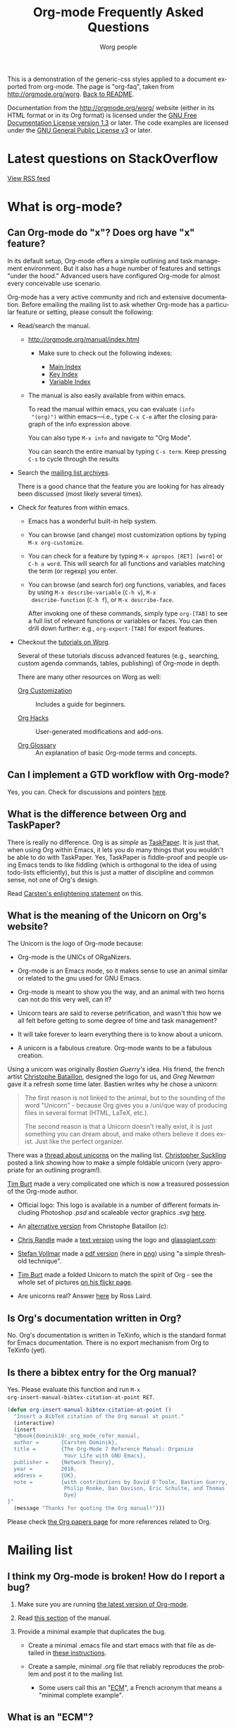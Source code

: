 #+TITLE:     Org-mode Frequently Asked Questions
#+EMAIL:     mdl AT imapmail DOT org
#+AUTHOR:    Worg people
#+LANGUAGE:  en
#+OPTIONS:   toc:t H:2
#+HTML_HEAD: <link id="generic-css-light" rel="stylesheet" type="text/css" href="../css/generic-light.css"> <link id="generic-css-dark" rel="stylesheet" type="text/css" href="../css/generic-dark.css" /> <script <script type="text/javascript" src="../js/generic-css.js"></script> <meta name="viewport" content="width=device-width; initial-scale=1.0;">

This is a demonstration of the generic-css styles applied to a document exported
from org-mode. The page is "org-faq", taken from
http://orgmode.org/worg. [[https://mattduck.github.io/generic-css/index.html][Back to README]].

Documentation from the http://orgmode.org/worg/ website (either in its HTML
format or in its Org format) is licensed under the [[https://www.gnu.org/copyleft/fdl.html][GNU Free Documentation
License version 1.3]] or later. The code examples are licensed under the
[[https://www.gnu.org/licenses/gpl.html][GNU General Public License v3]] or later.

* Latest questions on StackOverflow

#+index: StackOverflow

#+begin_html
<script language="JavaScript" src="http://feed2js.org//feed2js.php?src=http%3A%2F%2Fstackoverflow.com%2Ffeeds%2Ftag%3Ftagnames%3Dorg-mode%26sort%3Dnewest&chan=title&num=5&utf=y"  charset="UTF-8" type="text/javascript"></script>

<noscript>
<a href="http://feed2js.org//feed2js.php?src=http%3A%2F%2Fstackoverflow.com%2Ffeeds%2Ftag%3Ftagnames%3Dorg-mode%26sort%3Dnewest&chan=title&num=5&utf=y&html=y">View RSS feed</a>
</noscript>
#+end_html

* What is org-mode?
  :PROPERTIES:
  :CUSTOM_ID: What-is-org-mode
  :END:
** Can Org-mode do "x"? Does org have "x" feature?
   :PROPERTIES:
   :CUSTOM_ID: can-org-do-x
   :END:

In its default setup, Org-mode offers a simple outlining and task
management environment. But it also has a huge number of features and
settings "under the hood." Advanced users have configured Org-mode for
almost every conceivable use scenario.

Org-mode has a very active community and rich and extensive
documentation. Before emailing the mailing list to ask whether
Org-mode has a particular feature or setting, please consult the
following:

 - Read/search the manual.

   - http://orgmode.org/manual/index.html

     - Make sure to check out the following indexes:

       - [[http://orgmode.org/manual/Main-Index.html#Main-Index][Main Index]]
       - [[http://orgmode.org/manual/Key-Index.html#Key-Index][Key Index]]
       - [[http://orgmode.org/manual/Variable-Index.html#Variable-Index][Variable Index]]

   - The manual is also easily available from within emacs.

     To read the manual within emacs, you can evaluate =(info
     "(org)")= within emacs---i.e., type =C-x C-e= after the closing
     paragraph of the info expression above.

     You can also type =M-x info= and navigate to "Org Mode".

     You can search the entire manual by typing ~C-s term~. Keep
     pressing ~C-s~ to cycle through the results

 - Search the [[http://dir.gmane.org/gmane.emacs.orgmode][mailing list archives]].

   There is a good chance that the feature you are looking for has
   already been discussed (most likely several times).

 - Check for features from within emacs.

   - Emacs has a wonderful built-in help system.

   - You can browse (and change) most customization options by typing
     =M-x org-customize=.

   - You can check for a feature by typing =M-x apropos [RET] [word]= or
     =C-h a word=. This will search for all functions and variables
     matching the term (or regexp) you enter.

   - You can browse (and search for) org functions, variables, and
     faces by using =M-x describe-variable= (=C-h v=), =M-x
     describe-function= (=C-h f=), or =M-x describe-face=.

     After invoking one of these commands, simply type =org-[TAB]= to
     see a full list of relevant functions or variables or faces. You
     can then drill down further: e.g., =org-export-[TAB]= for export
     features.

 - Checkout the [[file:org-tutorials/index.org][tutorials on Worg]].

   Several of these tutorials discuss advanced features (e.g.,
   searching, custom agenda commands, tables, publishing) of Org-mode
   in depth.

   There are many other resources on Worg as well:

   - [[http://orgmode.org/worg/org-configs/index.html][Org Customization]] :: Includes a guide for beginners.

   - [[http://orgmode.org/worg/org-hacks.html][Org Hacks]] :: User-generated modifications and add-ons.

   - [[http://orgmode.org/worg/org-glossary.html][Org Glossary]] :: An explanation of basic Org-mode terms and
                     concepts.

** Can I implement a GTD workflow with Org-mode?
   :PROPERTIES:
   :CUSTOM_ID: GTD-workflow-with-Org-mode
   :END:

#+index: GTD!Workflow

   Yes, you can.  Check for discussions and pointers [[http://orgmode.org/worg/org-gtd-etc.html][here]].

** What is the difference between Org and TaskPaper?
   :PROPERTIES:
   :CUSTOM_ID: Org-and-TaskPaper
   :END:

#+index: TaskPaper

  There is really no difference.  Org is as /simple/ as [[http://hogbaysoftware.com/products/taskpaper][TaskPaper]].  It
  is just that, when using Org within Emacs, it lets you do many things
  that you wouldn't be able to do with TaskPaper.  Yes, TaskPaper is
  fiddle-proof and people using Emacs tends to like fiddling (which is
  orthogonal to the idea of using todo-lists efficiently), but this is
  just a matter of discipline and common sense, not one of Org's design.

  Read [[http://article.gmane.org/gmane.emacs.orgmode/6224][Carsten's enlightening statement]] on this.
** What is the meaning of the Unicorn on Org's website?
   :PROPERTIES:
   :CUSTOM_ID: unicorn
   :END:

#+index: Unicorn

The Unicorn is the logo of Org-mode because:

- Org-mode is the UNICs of ORgaNizers.

- Org-mode is an Emacs mode, so it makes sense to use an animal
  similar or related to the gnu used for GNU Emacs.

- Org-mode is meant to show you the way, and an animal with two horns
  can not do this very well, can it?

- Unicorn tears are said to reverse petrification, and wasn't this how
  we all felt before getting to some degree of time and task
  management?

- It will take forever to learn everything there is to know about a
  unicorn.

- A unicorn is a fabulous creature.  Org-mode wants to be a fabulous
  creation.

Using a unicorn was originally /Bastien Guerry's/ idea.  His friend,
the french artist [[http://intemperies.over-blog.com/][Christophe Bataillon]], designed the logo for us, and
/Greg Newman/ gave it a refresh some time later.  Bastien writes why
he chose a unicorn:

#+BEGIN_QUOTE
The first reason is not linked to the animal, but to the sounding of the
word "Unicorn" - because Org gives you a /uni/que way of producing files
in several format (HTML, LaTeX, etc.).

The second reason is that a Unicorn doesn't really exist, it is just
something you can dream about, and make others believe it does exist.
Just like the perfect organizer.
#+END_QUOTE

There was a [[http://thread.gmane.org/gmane.emacs.orgmode/11641/focus%3D11641][thread about unicorns]] on the mailing list.  [[http://thread.gmane.org/gmane.emacs.orgmode/11641/focus%3D11641][Christopher
Suckling]] posted a link showing how to make a simple foldable unicorn
(very appropriate for an outlining program!).

[[http://article.gmane.org/gmane.emacs.orgmode/11735][Tim Burt]] made a very complicated one which is now a treasured
possession of the Org-mode author.

- Official logo: [[http://orgmode.org/img/org-mode-unicorn.png]]
  This logo is available in a number of different formats including
  Photoshop /.psd/ and scaleable vector graphics /.svg/ [[http://orgmode.org/img/][here]].

- An [[http://orgmode.org/img/nrocinu4.jpg][alternative version]] from Christophe Bataillon (c):

- [[http://article.gmane.org/gmane.emacs.orgmode/14293][Chris Randle]] made a [[http://orgmode.org/img/nrocinu.txt][text version]] using the logo and [[http://glassgiant.com][glassgiant.com]]:

- [[http://article.gmane.org/gmane.emacs.orgmode/14362][Stefan Vollmar]] made a [[http://orgmode.org/img/nrocinu.pdf][pdf version]] (here in [[http://orgmode.org/img/nrocinu_pdf.png][png]]) using "a simple
  threshold technique".

- [[http://article.gmane.org/gmane.emacs.orgmode/11735/match%3D][Tim Burt]] made a folded Unicorn to match the spirit of Org - see the
  whole set of pictures [[http://www.flickr.com/photos/tcburt/sets/72157614543357071/][on his flickr page]].

- Are unicorns real?  Answer [[http://article.gmane.org/gmane.emacs.orgmode/11687/match%3Drosslaird%2Bunicorn][here]] by Ross Laird.

** Is Org's documentation written in Org?

No.  Org's documentation is written in TeXinfo, which is the standard
format for Emacs documentation.  There is no export mechanism from Org
to TeXinfo (yet).

** Is there a bibtex entry for the Org manual?

Yes.  Please evaluate this function and run =M-x
org-insert-manual-bibtex-citation-at-point RET=.

#+begin_src emacs-lisp
(defun org-insert-manual-bibtex-citation-at-point ()
  "Insert a BibTeX citation of the Org manual at point."
  (interactive)
  (insert
  "@book{dominik10:_org_mode_refer_manual,
  author =       {Carsten Dominik},
  title =        {The Org-Mode 7 Reference Manual: Organize
                  Your Life with GNU Emacs},
  publisher =    {Network Theory},
  year =         2010,
  address =      {UK},
  note =         {with contributions by David O'Toole, Bastien Guerry,
                  Philip Rooke, Dan Davison, Eric Schulte, and Thomas
                  Dye}
}"
  (message "Thanks for quoting the Org manual!")))
#+end_src

Please check [[file:org-papers.org][the Org papers page]] for more references related to Org.

* Mailing list
** I think my Org-mode is broken! How do I report a bug?
   :PROPERTIES:
   :CUSTOM_ID: bug-reporting
   :END:

#+index: Bug!Report

 1. Make sure you are running [[#updating-org][the latest version of Org-mode]].

 2. Read [[http://orgmode.org/manual/Feedback.html][this section]] of the manual.

 3. Provide a minimal example that duplicates the bug.

    - Create a minimal .emacs file and start emacs with that file as
      detailed in [[#minimal-emacs][these instructions]].

    - Create a sample, minimal .org file that reliably reproduces the
      problem and post it to the mailing list.

      - Some users call this an "[[#ecm][ECM]]", a French acronym that means a
        "minimal complete example".

** What is an "ECM"?
   :PROPERTIES:
   :CUSTOM_ID: ecm
   :END:

#+index: ECM

This is a French acronym used by some mailing list members; it stands
for "Exemple Complet Minimal", or "Complete Minimal Example". The term
refers to test files that can reliably reproduce a bug with the
minimal amount of code. When you report a bug to the mailing list, you
should provide a minimal .org file (with no more text than necessary)
that demonstrates the bug. See [[http://permalink.gmane.org/gmane.emacs.orgmode/41281][this post]] for more information.

** What should I do before contacting the mailing list?
   :PROPERTIES:
   :CUSTOM_ID: when-to-contact-mailing-list
   :END:

   The Org-mode mailing list is a high volume list, in which community
   members discuss use cases, configuration, bugs, and developments.

   If you are new to Org-mode, please read/search the excellent [[http://orgmode.org/manual/index.html][manual]]
   (and pay special attention to the indexes) before asking your
   question.

   You should also [[http://dir.gmane.org/gmane.emacs.orgmode][search the mailing list]] to see if your issue has
   already been discussed.

   See [[#can-org-do-x][this faq]] for more details.

** Why hasn't my email to the mailing list shown up yet?
   :PROPERTIES:
   :CUSTOM_ID: ml-post-delay
   :END:

The org-mode mailing list is moderated. Thus, if you are not
subscribed to the mailing list, your mail will only appear on the list
after it has been approved by a moderator. To ensure that your mail
appears quickly, please [[http://lists.gnu.org/mailman/listinfo/emacs-orgmode][subscribe to the list]].

** I read the mailing list through gmane. Should I subscribe?
   :PROPERTIES:
   :CUSTOM_ID: ml-subscription-and-gmane
   :END:

#+index: Gmane

The org-mode mailing list is available via nntp at [[http://dir.gmane.org/gmane.emacs.orgmode][Gmane]]. Many
participants in the list prefer read the list in a newsreader, such as
Gnus, instead of receiving emails. If you choose to read the list via
nntp, you can still [[http://lists.gnu.org/mailman/listinfo/emacs-orgmode][subscribe]] to the list and then opt not to receive
any emails on the mailman settings page (see the "Mail Delivery"
setting).

This will ensure that your messages to the list get through quickly,
reduce the work load of the mailing list moderators (who need to clear
every mail from non-members), and provide more accurate information
about the number of list readers.

* Keeping current
  :PROPERTIES:
  :CUSTOM_ID: Keeping-current
  :END:
** Upgrading to Org 8.0/master and using the new export engine
   :PROPERTIES:
   :CUSTOM_ID: new-exporter-switch
   :END:

#+index: Upgrade!new exporter
#+index: Export!new exporter

See [[file:org-8.0.org][Upgrading to Org 8.0 (or the current master branch)]].

** My Emacs ships with an older version Org-mode! How do I upgrade?
   :PROPERTIES:
   :CUSTOM_ID: updating-org
   :END:

#+index: Upgrade

Org-mode develops quickly, which means that versions of Org-mode
shipped with Emacs are more or less out-of-date. If you'd like to
upgrade to the most recent version of org-mode, you have a number of
options.

 1. Download the [[http://orgmode.org/index.html#sec-3][most recent release]] of org-mode as zip or tarball and
    follow the [[http://orgmode.org/manual/Installation.html#Installation][installation instructions]] in the manual.
 2. Clone and install the development git repository as [[#keeping-current-with-Org-mode-development][explained
    here]]. If you don't want to run the bleeding edge, you can still
    use git [[#using-stable-releases-only][to track the most recent stable releases]].
 3. Install and updated org-mode automatically through the Emacs
    Package Manager as [[#installing-via-elpa][explained in this FAQ]].

/Note/: Please also see [[#mixed-install][Is my Orgmode installation mixed?]] for a common
issue with mixed installations.

** How do I keep current with bleeding edge development?
   :PROPERTIES:
   :CUSTOM_ID: keeping-current-with-Org-mode-development
   :END:

#+index: Bleeding Edge

   Org-mode is developed in [[http://en.wikipedia.org/wiki/Git_(software)][Git]]. You can keep up-to-date with Org-mode
   developement by cloning the Org-mode repository and refreshing your
   copy with latest changes whenever you wish. You only need to use
   two Git commands (clone and pull.) Here are the steps in brief
   (assuming a POSIX compatible shell and please customize locations
   to suit your setup):

   1. Select a location to house the Org-mode repository (approx. 40
      MB; includes documentation, compiled elisp files and history
      going all the way back to v4.12a)

      : $ mkdir $HOME/elisp && cd $HOME/elisp

   2. Clone the Org-mode Git repository.

      Recommended approach:

      : $ git clone git://orgmode.org/org-mode.git

      You can also clone from this mirror (lagging one hour behind
      orgmode.org repo):

      : $ git clone git://repo.or.cz/org-mode.git

      For those of you behind a firewall that allows only HTTP, you can
      clone like this (can be somewhat slow), either from orgmode.org or
      from repo.or.cz:

      : $ git clone http://orgmode.org/org-mode.git
      : $ git clone http://repo.or.cz/r/org-mode.git

   3. Compile and install Org-mode and build documentation.

      : $ cd $HOME/elisp/org-mode && make

      Please note that you can choose to /not/ compile at all and run
      using source =.el= files only (compiled files speed things up),
      but you will still need to generate the autoload files.

      : $ cd $HOME/elisp/org-mode && make uncompiled

      If you'd like to install org-mode someplace outside the source
      tree (private or system-wide), you should edit =local.mk= to
      point to the appropriate install location.  You may need
      administrator rights to do a system-wide installation.

      : $ cd $HOME/elisp/org-mode && make install

   4. This is where you configure Org-mode with Emacs.  Please refer
      to [[./org-tutorials/index.org][Org tutorials]].

   5. Keeping up-to-date.

      Cloning the repository is a one time activity.  From this point
      onwards you only need to /pull/ the latest changes, which the
      Makefile is set up to do automatically for certain make targets.

      : $ cd $HOME/elisp/org-mode && make update

      or if you immediately want to install as well

      : $ cd $HOME/elisp/org-mode && make update2

      Actually in this case it is recommended to run the test suite
      before installation so that you don't install a version that
      fails testing.

      : $ cd $HOME/elisp/org-mode && make up2

   6. You should reload Org-mode to have the changes take effect (if
      you are not restarting Emacs, which is recommended).  Also since
      the intention is to "keep up" with Org-mode, you should visit
      updated sections of documentation for latest updates (use =git
      log=.)

   7. As you use your repository over time it will accumulate loose objects.
      You can reduce the total size of your git repository with

      : $ git gc

      which will consolidate loose git objects into pack files.  This
      reduces the size of the repository and speeds up data access to
      the objects.

** How do I update the info manual pages to the latest org-mode version?
   :PROPERTIES:
   :CUSTOM_ID: update-info-manual-to-latest
   :END:

   *This is not a problem if org-mode is installed system-wide, which
   automatically takes care of this issue!* Since org-mode already
   ships with Emacs, a rather common problem among users is "How do I
   update the info documentation to the latest version of org-mode?".
   There are three ways to achieve this if for whatever reason you
   can't install into the standard, system-wide info directory:

   1. You can set the =INFOPATH= environment variable in your login
      script like this:

      #+begin_src shell-script :eval no
        # ~/.bash_profile
        export INFOPATH=/path/to/org-mode/info:$INFOPATH
        ...
      #+end_src

      =/path/to/org-mode/info= is wherever you install org-mode.

   2. You can achieve the same with elisp like this:

      #+begin_src emacs-lisp :eval no
        ;; Info directory
        (add-to-list 'Info-additional-directory-list
                     (expand-file-name "/path/to/org-mode/info"))
      #+end_src

   3. You should specify the same location in the Makefile while
      installing org-mode like this:

      #+begin_src makefile-gmake :eval no
        # Where local software is found
        prefix=/path/to/emacs-root
        ...
        # Where info files go.
        infodir = $(prefix)/share/info
      #+end_src

** How can I keep local changes and still track Org-mode development?
   :PROPERTIES:
   :CUSTOM_ID: keeping-local-changes-current-with-Org-mode-development
   :END:

  There is no need to do this anymore for the purpose of adapting the
  build system to the local environment, since this can now be
  specified in =local.mk=.  However, there may be a need to make other
  local changes to Org.

  Say you want to make minor changes to the =org.el= or any other
  version controlled file from Org and you want to keep these changes
  on top of the =master= branch from Org.  Create a local branch for
  your changes on top of origin/master as follows:

  : $ git checkout -b local origin/master
  : $ git config branch.local.rebase true
  : # Make your changes to the sources and create a new commit
  : $ git commit -am 'My local changes to Org'
  : # Update to a newer version
  : $ git pull

  Now each time you pull new commits from the distribution repository
  your local commits will be rewound and replayed on top of the new
  origin/master.  You would normally work on your =local= branch which
  includes your custom commits; there's no need to switch back to the
  =master= branch.

  If you get a conflict during a =git pull= (a change in Org and one
  of your local changes try to alter the same line of code) you will
  need to edit the file with the conflict to fix up the conflicting
  lines and then tell git that you have resolved the conflict:

  1. =git pull= fails with a conflict
  2. edit the file: look for the conflict markers =>>>>>>>= and
     =<<<<<<<= and either keep one version or create a new one and
     remove all conflict markers while doing this.
  3. =git add= the file to the index to mark the conflict resolved
  4. =git rebase --continue=
  5. lather, rinse, and repeat 2-4 as needed

  Note that it is possible to have silent conflicts when a change in
  Org and one of your local changes do not edit the same line of code,
  but are logically incompatible — for example Org might have changed
  to assume /roses are red/ while you've made a local change that
  defines /my roses are yellow/ in some other place.  Git will not
  warn you about such conflicts (it doesn't understand what the code
  _does_, of course).

  At anytime during the rebase conflict resolution you can say "oops
  this is all wrong - put it back the way it was before I did a pull"
  using
: $ git rebase --abort

** How can I use a stable release version instead of the bleeding edge master?
   :PROPERTIES:
   :CUSTOM_ID: using-stable-releases-only
   :END:

The =master= branch of the git repository always contains the bleeding
edge development code.  This is important for Org's fast development,
because code on master gets checked out by many people daily and we
quickly receive bug reports if something is wrong.  On rare occasions,
this code may not function perfectly for a limited time while we are
trying to fix things.  It is therefore recommended to keep a
known-good version of org-mode installed outside the source tree and
always run the full test suite before using a new version from master.

Not everyone like to use this bleeding-edge code and face the danger
to hit a surprising bug.  The branch =maint= is specifically for
collecting only fixes for known bugs between releases.  If you don't
want to wait for a new release, but don't want to live on the bleeding
edge, consider using =maint=.

From time to time, we make a release by merging all the new features
from =master= into =maint=.  This typically happens when the
maintainers feel that

1. they have reached a good point in the development
2. the code has a feature set that should stay and be supported in the
   future

Stable releases are used as the basis for [[http://orgmode.org/index.html#sec-3_3][alternative distributions]] of
Org, and they are also the code that gets merged into the Emacs
distribution. If you want to work only with stable releases, you can
always download [[http://orgmode.org/index.html#sec-3][them here]], but you can also also use the git
repository to keep automatically up-to-date with the most recent
stable releases (and save bandwidth!). Here's how to do so:

*** Run a specific stable release

In the repository, do

: $ git fetch --tags
: $ git tag

To see which release tags are available.  Let's say you decide to use
=release_7.01f=.

: $ git checkout release_7.01f

This set the working tree of the repository to the state of Org at the
moment of release 7.01f.  You can then run Org from the repository be
sure to use the stable release while development continues on the
master branch.

Later, when we release 7.02, you can switch to that using

: $ git fetch --tags                   # to get all the new stuff
: $ git tag
: $ git checkout release_7.02

*** Always run the most recent stable release

Alternatively, if you just want to always run whatever the latest
stable release is, you can do

: $ git checkout -b stable origin/maint

and then regularly update this branch by doing

: $ git pull

** How can I install an up-to-date version of org-mode without "make" tools?
   :PROPERTIES:
   :CUSTOM_ID: installing-org-without-make-tools
   :END:

If you are using org-mode on a computer that lacks developer tools for
compiling software, such as [[http://www.gnu.org/software/make/][GNU Make]], you will have to use a
*different* installation method than [[http://orgmode.org/manual/Installation.html#Installation][the one outlined in the manual]].
Please see this description for [[http://orgmode.org/worg/org-hacks.html#compiling-org-without-make][compiling org-mode without make]] so you
can install a recent version of org-mode without using the full build
system.

** I don't use git. Can I download bleeding edge .zip and .tar.gz archives?

   Yes. You can download [[http://orgmode.org/org-latest.zip][org-latest.zip]] or [[http://orgmode.org/org-latest.tar.gz][org-latest.tar.gz]] of Org-mode --
   these archives are udpated every day at midnight.

   Alternatively, you can download a [[http://orgmode.org/w/org-mode.git/snapshot][tar.gz snapshot from orgmode.org]].

** How do I install Org-mode through Emacs' Package Manager?
   :PROPERTIES:
   :CUSTOM_ID: installing-via-elpa
   :END:

   Daily builds of Org-mode are distributed as an ELPA package from both
   [[http://elpa.gnu.org/packages/][GNU Emacs Lisp Package Archive]] as well as from the [[http://orgmode.org/elpa/][Org-mode Emacs Lisp
   Archive]].

   Steps for installing Org with package manager:
   1) Do =M-x list-packages= to browse available packages.
   2) If the above command is unavailable you need to [[#installing-elpa][install the package
      manager]] before proceeding ahead.
   3) If you see =org= as an available package, skip to step 5.
   4) If you are here it means that org is unavailable in the GNU's
      archives.  Report this discrepancy to [[mailto:emacs-orgmode@gnu.org][Orgmode mailing list.]]

      In the meanwhile, you can manually download the tarball and
      install it. Refer [[Installing%20from%20ELPA-tar][this FAQ entry]] for further information.
   5) Press =i= to mark the package for installation
   6) Press =x= to install
   7) Reload Emacs
   8) Use =M-x locate-library RET org=. If your installation is
      successful you would something like the following:

      =Library is file ~/.emacs.d/elpa/org-20110403/org.elc=

#   7) If you get the following error "*Failed to download `Org-mode'
#      archive.*" in step 2, you can manually download the tarball and
#      install it. Refer [[Installing from ELPA-tar][this FAQ entry]] for more information.
#
#   8) Add Orgmode as a package archive. This can be done in two ways:
#   9) Use =M-x customize-variable RET package-archives=
#   10) Add the following line to your =.emacs= and reload Emacs.
#       #+begin_src emacs-lisp
#         (add-to-list 'package-archives '("Org-mode" . "http://orgmode.org/elpa/"))
#       #+end_src
#

** How do I install Emacs package manager?
   :PROPERTIES:
   :CUSTOM_ID: installing-elpa
   :END:

   If you are running Emacs 24 or find the command =M-x list-packages=
   available you already have the package manager installed.

   Steps for installing package manager on emacs-23:
   1. Download the package manager [[http://repo.or.cz/w/emacs.git/blob_plain/1a0a666f941c99882093d7bd08ced15033bc3f0c:/lisp/emacs-lisp/package.el][package.el]]

   2. Add the following to your =.emacs= and reload Emacs.
      #+begin_src emacs-lisp
        ;; change "~/elisp/" as appropiate
        (setq load-path (cons "~/elisp" load-path))

        ;; Add the below lines *at the beginning* of your .emacs.
        (require 'package)
        (package-initialize)
      #+end_src

** I don't see Org-mode as an installation option in Package Manager Menu?
   :PROPERTIES:
   :CUSTOM_ID: why-no-org-in-elpa
   :END:

   Emacs Package Manager is a very recent addition to Emacs. Work is
   under way to have have Org-mode seamlessly integrate with Emacs'
   Package Manager. As a result, it will be some time before the
   Org-mode packages are available and usable from either GNU or
   Org-mode package archives.

   In the meanwhile, you can install Org-mode via package manager
   through ELPA-compatible tar. Refer [[Installing from ELPA-tar][this FAQ entry]] for more information.

** How do I install Org-mode from a ELPA-compatible tarball?
   :PROPERTIES:
   :CUSTOM_ID: installing-from-elpa-tarball
   :END:
# <<Installing from ELPA-tar>>

#+index: ELPA

   Org-mode is distributed as an ELPA-compatible tar which can be used
   in conjunction with Emacs' package manager.

   1. If you are already running Org-mode, note the current version
      reported by M-x org-version.
   2. Download the latest tarball from [[http://orgmode.org/elpa/][Org-mode repo]].
   3. Do =M-x package-install-file=. When prompted for =Package file
      name=, point it to .tar file downloaded in step 2.

      You will now see Package Manager compiling the files and
      installing it.
   4. Reload emacs. This step is very important.
   5. Note the version of the new installation using M-x
      org-version. If the new and old versions are different, the
      installation is done and you are all set to enjoy the updated
      Org-mode. Otherwise skip to step 6.
   6. Review you load-path using =C-h v load-path=. Most likely that
      your old installation path takes precedence over the path chosen
      by package manager (which is typically
      =~/.emacs.d/elpa/...=). Fix this anamoly by moving
      =(package-initialize)= line in .emacs to a more appropriate
      location.

** Why would I use ELPA tarballs instead of the snapshot tarballs?
   :PROPERTIES:
   :CUSTOM_ID: why-elpa
   :END:

#+index: ELPA

   ELPA-tarballs automate much the process of upgrading org-mode. Much
   of the following grunt work is done automatically by the Package
   Manager:

   1. Downloading, compiling, and activating of org-mode (including
      setting org-mode's =load-path= and autoloads).
   2. Updating info files.

* Setup
  :PROPERTIES:
  :CUSTOM_ID: Setup
  :END:

#+index: Setup

** How can I quickly browse all Org options?

#+index: Options

=M-x org-customize RET=

See also [[file:org-tutorials/org-customize.org][Carsten's Org customize tutorial]] and [[file:org-configs/org-customization-guide.org][this customization guide]]
for details.

** Can I use the editing features of org-mode in other modes?
   :PROPERTIES:
   :CUSTOM_ID: use-editing-features-in-other-modes
   :END:

   Not really---but there are a few editing features you can use in
   other modes.

   - For tables there is =orgtbl-mode= which implements the table
     editor as a minor mode. (To enable, type =M-x orgtbl-mode=)
   - For ordered lists there is =orgstruct-mode= which allows for easy
     list editing as a minor mode. (To enable, type =M-x
     orgstruct-mode=)

   You can activate these modes automatically by using hooks:

   : (add-hook 'mail-mode-hook 'turn-on-orgtbl)
   : (add-hook 'mail-mode-hook 'turn-on-orgstruct)

   For footnotes, there is the function =org-footnote-action=, which
   works in non-org buffers. This function is a powerful tool for
   creating and sorting footnotes. To use it globally, you can add the
   following keybinding to your =.emacs= file (requires Org 6.17 or
   greater):

   : (global-set-key (kbd "C-c f") 'org-footnote-action)

   For other features you need to switch to Org-mode temporarily, or
   prepare text in a different buffer.

** Why isn't feature "X" working the way it is described in the manual?
   :PROPERTIES:
   :CUSTOM_ID: making-sure-org-mode-is-up-to-date
   :END:

Org-mode develops very quickly. If you are using a version of Org-mode
that shipped with emacs, there is a good chance that it is somewhat
out of date.

Many of the users on the Org-mode mailing list are using either a
recent release of Org-mode or the
[[http://orgmode.org/index.html#sec-3.2][development version of
org-mode from the git repository]].

If some settings and features aren't working the way you expect, make
sure that the version of the manual you are consulting matches the
version of Org-mode you are using.

   - You can check which version of Org-mode you are using by
     selection =Org --> Documentation --> Show Version= in the Emacs
     menu.

   - The [[http://orgmode.org/manual/index.html][online manual]] at [[http://orgmode.org][orgmode.org]] corresponds to the most recent
     release.

   - The [[http://www.gnu.org/software/emacs/manual/html_node/org/index.html][manual]] at [[http://www.gnu.org][www.gnu.org]] corresponds to the version of Org-mode
     released with the latest official Gnu Emacs release. Compared
     with the manual at the orgmode.org, the manual at www.gnu.org is
     somewhat out of date.

For instructions on how to stay current with Org-mode, consult [[keeping-current-with-Org-mode-development][this
FAQ]] or follow the instructions on [[http://orgmode.org][the official Org-mode site]].

** Can I get the visibility-cycling features in emacs-lisp-mode?

Yes.  This snippet in your =.emacs= will bind =C-M-]= and =M-]= to global
and local cycling:

#+BEGIN_SRC emacs-lisp
(global-set-key (kbd "C-M-]") (lambda () (interactive) (org-cycle t)))
(global-set-key (kbd "M-]") (lambda ()
                              (interactive)
                              (ignore-errors
				(end-of-defun)
				(beginning-of-defun))
                              (org-cycle)))
#+END_SRC

** Can I get the visibility-cycling features in outline-mode and outline-minor-mode?
   :PROPERTIES:
   :CUSTOM_ID: use-visibility-cycling-in-outline-mode
   :END:

#+index: Visibility!Cycling

   Yes, these functions are written in a way that they are independent of
   the outline setup.  The following setup provides standard Org-mode
   functionality in outline-mode on =TAB= and =S-TAB=.  For
   outline-minor-mode, we use =C-TAB= instead of =TAB=,
   because =TAB= usually has mode-specific tasks.

#+BEGIN_SRC emacs-lisp
(add-hook 'outline-minor-mode-hook
  (lambda ()
    (define-key outline-minor-mode-map [(control tab)] 'org-cycle)
    (define-key outline-minor-mode-map [(shift tab)] 'org-global-cycle)))
(add-hook 'outline-mode-hook
  (lambda ()
    (define-key outline-mode-map [(tab)] 'org-cycle)
    (define-key outline-mode-map [(shift tab)] 'org-global-cycle)))
#+END_SRC

Or check out /outline-magic.el/, which does this and also provides
promotion and demotion functionality.  /outline-magic.el/ is
available at [[http://www.astro.uva.nl/~dominik/Tools/outline-magic.el][Outline Magic]].

** Can I save/restore the visibility state of an org-mode buffer?
   :PROPERTIES:
   :CUSTOM_ID: saving-visibility-state
   :END:

#+index: Visibility!Restore

Well, no---at least not automatically. You can, however, control the
visibility of an org-file or of individual trees by adding
instructions to your org file. See [[http://orgmode.org/manual/Visibility-cycling.html#Visibility-cycling][this section of the manual]] for more
information.

** How can I keep track of changes in my Org files?
   :PROPERTIES:
   :CUSTOM_ID: track-of-changes-in-Org-files
   :END:

  Use git to track the history of the files, use a cronjob to check in
  changes regularly.  Such a setup is described by Bernt Hansen in [[http://article.gmane.org/gmane.emacs.orgmode/6233][this
  message]] on [[http://dir.gmane.org/gmane.emacs.orgmode][emacs-orgmode]].

** Can I use Org-mode as the default mode for all README files?
   :PROPERTIES:
   :CUSTOM_ID: Org-mode-as-default-mode
   :END:

#+index: default-major-mode

Add the following to your .emacs file:

: (add-to-list 'auto-mode-alist '("README$" . org-mode))

You can even make it the default mode for any files with unspecified
mode using

: (setq default-major-mode 'org-mode)

** Can I use ido.el for completing stuff in Org?
   :PROPERTIES:
   :CUSTOM_ID: ido-complete
   :END:

#+index: Ido

   Yes, you can.  If you are an ido user and ido-mode is active, the
   following setting will make Org use =ido-completing-read= for most
   of its completing prompts.

: (setq org-completion-use-ido t)

** Should I use one big org file or multiple files?
   :PROPERTIES:
   :CUSTOM_ID: how-to-organize-org-mode-files
   :END:

Org-mode is flexible enough to accomodate a variety of organizational and
time management schemes.  Org's [[http://orgmode.org/manual/Document-Structure.html#Document-Structure][outline cycling and convenient editing and
navigation commands]] make it possible to maintain all of your projects and
notes in a single file.  But org-mode's [[http://orgmode.org/manual/Hyperlinks.html#Hyperlinks][quick and easy hyperlinks]], along
with [[http://orgmode.org/manual/Refiling-notes.html#Refiling-notes][easy refiling of notes and todos]], also make it a delight to maintain a
private "wiki" consisting of multiple files.

No matter how you organize your org files, org-mode's agenda commands
make it easy to search all your notes and gather together crucial data
in a single view.

Moreover, several org-mode settings can be configured either globally in
your =.emacs= file or locally (per file or per outline tree).  See the
[[http://orgmode.org/manual/index.html#Top][manual]] for more details.  For an example of local customizations see [[limit-agenda-with-category-match][this
FAQ]].

Here are a few ideas for organizing org-mode files:

- A single file for all your projects and notes.
- One file per project.
- One file per client.
- One file per area of responsibility or type of work (e.g.,
  household, health, work, etc.).
- One file for projects, one for appointments, one for reference
  material, one for someday/maybe items, etc.
- A wiki of hyperlinked files that grows and adapts to meet your
  needs.

For more ideas, see some of the links on the [[file:org-tutorials/index.org][org-tutorial index]] or
[[file:org-gtd-etc.org][this page on org-mode and GTD]].

** Why doesn't C-c a call the agenda? Why don't some org keybindings work?
   :PROPERTIES:
   :CUSTOM_ID: setting-global-keybindings
   :END:

Org-mode has a few global keybindings that the user must set explicitly in
an =.emacs= file.  These keybindings include the customary shortcut for
calling the agenda (=C-c a=).  If nothing happens when you type =C-c a=,
then make sure that the following lines are in your =.emacs= file:

#+BEGIN_SRC emacs-lisp
  ;; The following lines are always needed.  Choose your own keys.
  (add-to-list 'auto-mode-alist '("\\.org\\'" . org-mode))
  (global-set-key "\C-cl" 'org-store-link)
  (global-set-key "\C-ca" 'org-agenda)
  (global-set-key "\C-cb" 'org-iswitchb)
#+END_SRC

You may, of course, choose whatever keybindings work best for you
and do not conflict with other modes.

Please see [[http://orgmode.org/manual/Activation.html][this section of the manual]] if you have additional
questions.

** Why aren't some of the variables I've customized having an effect?
   :PROPERTIES:
   :CUSTOM_ID: load-org-after-setting-variables
   :END:

Some org variables have to be set before org.el is loaded or else they
will not work. (An example is the new variable
=org-enforce-todo-dependencies=.)

To make sure all your variables work you should not use =(require
'org)=. Instead use the following setting:

: (require 'org-install)

You should also make sure that you do not require any other =org-...=
files in your =.emacs= file before you have set your org variables,
since these will also cause org.el to be loaded. To be safe, load org
files *after* you have set your variables.

** How can I make sure that timestamps appear in English?
   :PROPERTIES:
   :CUSTOM_ID: timestamps-and-system-time-locale
   :END:

If your system's locale is not set to English, but you would like the
timestamps in your org-mode files to appear in English, you can set
the following variable:

#+begin_src emacs-lisp
  (setq system-time-locale "C")
#+end_src

** What does a minimal .emacs look like?
   :PROPERTIES:
   :CUSTOM_ID: minimal-emacs
   :END:

Using a stripped down minimal .emacs files removes broken custom
settings as the cause of an issue and makes it easy to reproduce for
other people.  The example below has system-specific paths that you'll
need to change for your own use.

#+begin_src emacs-lisp
  (add-to-list 'load-path (expand-file-name "~/git/org-mode/lisp"))
  (add-to-list 'auto-mode-alist '("\\.\\(org\\  |org_archive\\|txt\\)$" . org-mode))
  (setq org-agenda-files '("/tmp/test.org"))
  (require 'org-install)
  (require 'org-habit)

  (global-set-key "\C-cl" 'org-store-link)
  (global-set-key "\C-ca" 'org-agenda)
  (global-set-key "\C-cb" 'org-iswitchb)
#+end_src

You can save the minimal .emacs file to ~/minimal.emacs, add suspect
configuration code to it, then start emacs something like this:

#+begin_src sh
  emacs -Q -l ~/minimal.emacs
#+end_src

On OS X, starting emacs with minimal configuration might look
something like this:

#+begin_src sh
  /Applications/emacs.app/Contents/MacOS/Emacs -Q -l ~/minimal.emacs
#+end_src sh

** Can I migrate from Planner?

   Yes.  This [[http://www.c0t0d0s0.de/plan2org/plan2org.pl][perl script]] or [[http://gitorious.org/bkuhn-small-hacks/org-mode/blobs/master/planner2org.plx
][this Perl script]] can help.

* Errors and general problems
  :PROPERTIES:
  :CUSTOM_ID: Errors
  :END:
** Is my Orgmode installation mixed?
   :PROPERTIES:
   :CUSTOM_ID: mixed-install
   :END:
   Emacs is distributed with a version of Orgmode bundled with it.  A
   common problem among users who install a [[#updating-org][newer version]] of Orgmode
   separately is a mixed install where Emacs loads some files from the
   bundled and the rest from the latest version.  This can lead to
   /unending/ troubles in the future.  With a recent installation of
   Org mode =M-x org-version= will indicate if the installation is mixed.

   With somewhat older Org mode installations, the procedure is more
   involved and indeterminate. An easy first step is to look
   at the output of =M-x org-version=.
   - Good :: ~Org-mode version 7.8.11 (release_7.8.11-448-g1737d3 @
             /path/to/org-mode/lisp/)~
   - Bad :: ~Org-mode version 6.33x (release_7.8.11.409.ga3778)~

   A second step is to go through the output of =list-load-path-shadows=
   line-by-line to get hints to what in your configuration is causing
   the issue.  Among the most common reasons is Orgmode gets loaded
   before the =load-path= variable is updated to include the
   installation directory of the latest Orgmode.  To avoid issues like
   this, it is recommended that the load path is updated very early on
   in your init file.

   /Note:/ The formatting of the version information, as shown in the
   examples above, will be different for older Org mode releases,
   e.g. ~Org-mode version 7.8.02~.

** Opening Org files in Emacs leads to a crash
   :PROPERTIES:
   :CUSTOM_ID: Emacs-crashes-with-org-indent-mode
   :END:
   The only known case where Org-mode can crash Emacs is when you are
   using =org-indent-mode= with Emacs 23.1 (in fact, any version of
   Emacs before version 23.1.50.3).  Upgrade to Emacs 23.2 and the
   problem should go away.

** When I try to use Org-mode, I always get the error message =(wrong-type-argument keymapp nil)=
   :PROPERTIES:
   :CUSTOM_ID: wrong-type-argument-keymapp
   :END:

   This is a conflict with an outdated version of the /allout.el/, see
   the [[http://orgmode.org/manual/Conflicts.html#Conflicts][Conflicts]] section in the manual

** How can I control the application launched by Org-mode to open a certain file type like pdf, html...?
   :PROPERTIES:
   :CUSTOM_ID: external-application-launched-to-open-file-link
   :END:

If you want special control about how Org-mode opens files, see the
variables =org-file-apps=, =org-file-apps-defaults-gnu=,
=org-file-apps-defaults-macosx=, =org-file-apps-defaults-windowsnt=.

*However*, normally it is best to just use the mechanism the
operating-system provides:

*** GNU/Linux systems
    You you have to check your mailcap settings, find the files:

    : /etc/mailcap
    :
    : or
    :
    : $HOME/.mailcap

and modify them accordingly. Please read their manual entry.

*** Windows systems
    + for html pages you may configure the =browse-url-= variables through
      the Customize interface,
    + the pdf files are automatically opened with Acrobat Reader (if it is
      installed)

*** Mac OSX
    Change the application responsible for this file type by selecting
    such a file in the Finder, select =File->Get Info= from the menu
    and select the application to open this file with.  Then, to
    propagate the change to all files with the same extension, select
    the =Change all= button.

** Org-mode takes over the TAB key.  I also want to use YASnippet, is there a way to fix this conflict?
   :PROPERTIES:
   :CUSTOM_ID: YASnippet
   :END:

[[http://code.google.com/p/yasnippet/][yasnippet]] is yet another snippet expansion system for Emacs.  It is
inspired by TextMate's templating syntax.
- watch the [[http://www.youtube.com/watch?v=vOj7btx3ATg][video on YouTube]]
- see the [[http://yasnippet.googlecode.com/svn/trunk/doc/index.html][intro and tutorial]]

*Note*: yasnippet is not compatible with =org-indent-mode= currently
there is no known way to use both successfully with =yas/trigger-key=
set to =TAB= (or =[tab]= etc...)

The way Org-mode binds the =TAB= key (binding to =[tab]= instead of
=\t=) overrules yasnippets' access to this key.  The following code
fixes this problem:

#+begin_src emacs-lisp
(add-hook 'org-mode-hook
	  (lambda ()
	    (org-set-local 'yas/trigger-key [tab])
	    (define-key yas/keymap [tab] 'yas/next-field-group)))
#+end_src

If the above code doesn't work (which it may not with later versions
of yasnippet).  Then try the following

#+begin_src emacs-lisp
  (defun yas/org-very-safe-expand ()
    (let ((yas/fallback-behavior 'return-nil)) (yas/expand)))

  (add-hook 'org-mode-hook
            (lambda ()
              ;; yasnippet (using the new org-cycle hooks)
              (make-variable-buffer-local 'yas/trigger-key)
              (setq yas/trigger-key [tab])
              (add-to-list 'org-tab-first-hook 'yas/org-very-safe-expand)
              (define-key yas/keymap [tab] 'yas/next-field)))
#+end_src

Rick Moynihan maintains a [[http://github.com/RickMoynihan/yasnippet-org-mode][git repository]] (or [[http://github.com/eschulte/yasnippet-org-mode][Eric's fork of the same]])
with YASnippets for Org-mode.

** Org-mode takes over the S-cursor keys.  I also want to use CUA-mode, is there a way to fix this conflict?
   :PROPERTIES:
   :CUSTOM_ID: CUA-mode
   :END:

Yes, see the  [[http://orgmode.org/manual/Conflicts.html#Conflicts][Conflicts]] section of the manual.

** Org-mode takes over the S-cursor keys.  I also want to use windmove.el, is there a way to fix this conflict?
   :PROPERTIES:
   :CUSTOM_ID: windmove.el
   :END:

Yes, see the [[http://orgmode.org/manual/Conflicts.html#Conflicts][Conflicts]] section of the manual.

** Org behaves strangely: some keys don't work, some features are missing, my settings have no effect, ...
   :PROPERTIES:
   :CUSTOM_ID: loaded-old-org
   :END:

When this sort of things happen, it probably is because Emacs is
loading an old version of Org-mode instead of the one you expected.
Check it with =M-x org-version=.

This happens because Emacs loads first the system org-mode (the one
included with Emacs) before the one in your directory. Check the
=load-path= variable; you might see that your org-mode appears /after/
the system-wide path; this is bad.

You should add your directories to the =load-path= at the beginning:

:  (add-to-list 'load-path "~/.emacs.d/org-mode/lisp") (require 'org-install)

Function =add-to-list= adds at the beginning. Don't use =append=
because it appends at the end. Also be sure to use =(require
'org-install)= and not =(require 'org)=.

This wrong version loading may also happen if you have a byte-compiled
=org.elc= from an old version together with a new =org.el=. Since
Emacs prefers loading byte-compiled files (even if the =.el= is
newer), it will load the old Org-mode.

** Why doesn't org-batch-agenda work under Win32?
   :PROPERTIES:
   :CUSTOM_ID: org-batch-agenda-under-win32
   :END:

When I run the example batch files to print my agenda to the console
under Win32 I get the failure:

: End of file during parsing

and no agenda is printed.

The problem is the use of single quotes surrounding the eval in the
emacs command-line. This gets confused under Win32. All string
parameters with spaces must be surrounded in double quotes. This means
that double quotes being passed to the eval must be escaped.

Therefore, instead of the following:

: <path to emacs>\emacs.exe -batch -l ~/_emacs_org \
:     -eval '(org-batch-agenda "a")'

you need to use the following:

:  <path to emacs>\emacs.exe -batch -l ~/_emacs_org \
:     -eval "(org-batch-agenda \"a\")"

(all on one line, of course).

** Org agenda seems very slow
   :PROPERTIES:
   :CUSTOM_ID: slow-agenda
   :END:

If it takes a long time to generate or refresh the agenda, you might
want first check which version of org-mode you are using. There have
been major optimizations of org-agenda since 6.21b, which was the
version of org-mode released with Emacs 23. If you are using 6.21b or
earlier (you can check with =M-x org-version=), then you might want to
consider upgrading to a more recent version of org-mode.

Here are some other ideas for speeding up the agenda:

1. Use a one day agenda view (rather than a seven day view).

   =(setq org-agenda-ndays 1)=

2. Archive inactive items to separate files.

   =C-c C-x C-s= (org-archive-subtree)

3. Do not include the global todo list in your agenda view.

   (setq org-agenda-include-all-todo nil)

4. Make sure that your org files are byte-compiled.

   I.e., make sure there are files ending in =.elc= in your org
   installation directory.

5. Limit your agenda files (=org-agenda-files=) to files that have
   active todos and or projects.

   If you have a number of older reference files---i.e., files you
   search only occasionally---in your agenda files list, consider
   removing them from your agenda files and adding them to
   =org-agenda-text-search-extra-files= instead. Similarly, you might
   consider searching some of your older reference files with =M-x
   grep= so that Org-mode does not have to load them into memory when
   the agenda is called.

** Visual-line-mode doesn't work well with Org-mode
   :PROPERTIES:
   :CUSTOM_ID: visual-line-mode
   :END:

Visual-line-mode "soft wraps" lines so that the visual edge of the
buffer is considered a line break for purposes of navigation, even
though there is no line break in reality.

In older versions of org-mode, org-beginning-of-line and
org-end-of-line do not work well with visual line mode. (The two
commands disregard soft line breaks and move to the beginning and end
of the hard line break.) A patch was introduces to fix this behavior
in July of 2009.

If you are using an older version of Org-mode, you can:

1. Add a hook to turn off visual line mode.

2. Add the following to your =.emacs=:

#+begin_src emacs-lisp

(add-hook 'org-mode-hook
  (lambda ()
    (define-key org-mode-map "\C-a" 'move-beginning-of-line)
    (define-key org-mode-map "\C-e" 'move-end-of-line)))

#+end_src
** Can I hide blocks at startup?

Yes:

#+begin_src emacs-lisp
(setq org-hide-block-startup t)
#+end_src

Or use

#+begin_src org
,#+STARTUP: hideblocks
#+end_src

on a per-file basis.

** After updating Org I get an error about an =invalid function=
   :PROPERTIES:
   :CUSTOM_ID: invalid-function-error
   :END:

In almost all cases an =invalid function= error is caused by an
unclean Org-mode source directory. Cleaning it up and recompiling
should fix the problem

: cd /path/to/orgmode
: make clean
: make

In some cases, bits and pieces of org are loaded from various places (previous
installs, the built-in install of org that came with whatever emacs version you have)
and things get very confused. In all cases, cleaning up every last bit of org installation
from everywhere and reinstalling org from git should restore sanity. See also the [[id:facac2a6-3526-450d-ac42-8d36b16c6bab][next question]].

** I use starter-kit and I get an error =(void-function org-pop-to-buffer-same-window)=
   :PROPERTIES:
   :ID:       facac2a6-3526-450d-ac42-8d36b16c6bab
   :END:
This is a particular instance of the [[#invalid-function-error][previous question]] but with some twists and turns,
and a solution culled from various postings on the mailing list.

starter-kit loads the site-file version of org (the one that came with
your emacs install).  Then when you load your init file, the local
version is added to the front of load-path, so it looks as if things
are originating there, but the damage is already done: you have a
"frankenstein" org.

One possible solution is to add (package-initialize) to the primary init.el
before starter-kit gets going. This will pick up the local install so
that the built-in version never enters to muddy the picture.

** (Filling a paragraph|Indenting a list|...) behaves strangely
Many filling/indenting problems have been reported on the mailing
list: many of those were bugs (that have been fixed), but quite a lot
are caused by people using the filladapt package, which is fundamentally
incompatible with Org, which has its own facilities for these tasks. If you see
strange behavior in this area, first check if you are using filladapt: visit an org
file and check the modeline for "Filladapt".

If filladapt is on, you want to turn it off before investigating
further. Anthony Lander suggested on the mailing list the following
method to turn off filladapt mode when you visit org files:

#+BEGIN_SRC emacs-lisp
(add-hook 'org-mode-hook 'turn-off-filladapt-mode)
#+END_SRC

This should be placed in your .emacs (or other initialization file) after org
is loaded.

* Faces and highlighting
  :PROPERTIES:
  :CUSTOM_ID: Faces
  :END:
** Org-mode has a lot of colors?  How can I change them?
   :PROPERTIES:
   :CUSTOM_ID: customizing-org-faces
   :END:

#+index: Faces

This is a question that applies to Emacs as a whole, but it comes up
quite frequently on the org-mode mailing list, so it is appropriate to
discuss it here.

If you would like to change the style of a face in org-mode (or any
other Emacs mode), simply type =M-x customize-face [RET]= while the
cursor is on the color/style you are interested in modifying. You will
be given the opportunity to customize all the faces located at that
point.

If you would like an overview of all the faces in org-mode, you can
type =C-u M-x list-faces-display [RET] org= and you will be shown all
the faces defined by org-mode along with an illustration of their
current settings.

If you would like to customize org-faces and other aspects of
org-appearance, type =M-x customize-group org-font-lock [RET]=.

Finally, if you would like verbose information about the properties of
the text under the cursor, you can type =C-u C-x ==.

See the Worg page on [[file:org-tutorials/org-appearance.org][customizing Org appearance]] for further information.
** Why do I get a tiny font in column view when using emacs daemon?
   :PROPERTIES:
   :CUSTOM_ID: column-view-tiny-font
   :END:

#+index: Column view

When using emacs in daemon mode (=emacs --daemon=), client frames
sometimes override the column view face settings, resulting in very
small fonts. Here is a fix:

#+begin_src emacs-lisp
  (defun org-column-view-uses-fixed-width-face ()
  ;; copy from org-faces.el
  (when (fboundp 'set-face-attribute)
      ;; Make sure that a fixed-width face is used when we have a column
      ;; table.
      (set-face-attribute 'org-column nil
                          :height (face-attribute 'default :height)
                          :family (face-attribute 'default :family))))

   (when (and (fboundp 'daemonp) (daemonp))
    (add-hook 'org-mode-hook 'org-column-view-uses-fixed-width-face))
#+end_src

This fix was provided in the following mailing list post:

http://article.gmane.org/gmane.emacs.orgmode/27560
** How can I stop the mouse cursor from highlighting lines in the agenda?
   :PROPERTIES:
   :CUSTOM_ID: ratpoison-for-agenda-highlighting
   :END:

#+index: Highlighting

You can add the following to your =.emacs=:

#+begin_src emacs-lisp
(add-hook 'org-finalize-agenda-hook
    (lambda () (remove-text-properties
	       (point-min) (point-max) '(mouse-face t))))
#+end_src

* Outline
  :PROPERTIES:
  :CUSTOM_ID: Outline
  :END:
** Can I close an outline section without starting a new section?
   :PROPERTIES:
   :CUSTOM_ID: closing-outline-sections
   :END:

#+index: Outline

Can I have nested, closed outline sections, similar to xml? This
question comes up quite frequently on the mailing list.

See the following threads:

  - http://permalink.gmane.org/gmane.emacs.orgmode/40182
  - http://permalink.gmane.org/gmane.emacs.orgmode/36719
  - http://permalink.gmane.org/gmane.emacs.orgmode/24092
  - http://permalink.gmane.org/gmane.emacs.orgmode/12425

The desired behavior looks something like this:

#+begin_src org
,* Section one

Some text

,** Subsection one

Some text

,** Subsection two

Some text

,# end Subsection Two

Continue text in section one.
#+end_src

The short answer to the question is no. Org-mode adheres to the
cascading logic of outlines, in which a section is closed only by
another section that occupies an equal or greater level.

Here are some workarounds:

1. You can use inline tasks to create non-folding subsections. See the
   documentation in org-inlinetask.el, which is part of the org-mode
   distribution.
2. You can create a temporary heading, such as "** Continue main
   section" and then remove it when you are ready to export.
3. You can create a separate outline heading (e.g., * ACTIONS),
   creating TODOs there with links to the relevant sections of your
   main text.

** Can I add a TODO to a list item?
   :PROPERTIES:
   :CUSTOM_ID: list-item-as-todo
   :END:

No.  When generating agenda views, org-mode treats only headlines as TODO
items.

You can, however, use a status cookie together with checkboxes to
monitor your progress on a series of subtasks:

#+begin_src org
,** TODO Big task [1/3]

   - [X] Subtask 1
   - [ ] Subtask 2
   - [ ] Subtask 3
#+end_src

If you would like to embed a TODO within text without treating it as
an outline heading, you can use inline tasks. Simply add...

: (require 'org-inlinetask)

...to your =.emacs= and then type =C-c C-x t= to insert an inline task.

** Can I have two windows on the same Org-mode file, with different outline visibilities?
   :PROPERTIES:
   :CUSTOM_ID: indirect-buffers
   :END:

   You may use /indirect buffers/ which do exactly this.  See the
   documentation on the command =make-indirect-buffer=.

   Org-mode has built-in commands that allow you create an indirect
   buffer from a subtree of an outline. To open a subtree in new
   window, type =C-c C-x b=. Any changes you make in the new window
   will be saved to the original file, but the visibility of both
   buffers will remain independent of one another.

   For multiple indirect buffers from the same file, you must use the
   prefix =C-u= when creating the second (or third) buffer. Otherwise
   the new indirect buffer will replace the old.

   You can also create an independent view of an outline subtree by
   typing =b= on an item in the agenda.

** Emacs outlines are unreadable.  Can I get rid of all those stars?
   :PROPERTIES:
   :CUSTOM_ID: Emacs-outlines-are-unreadable
   :END:

   See the section [[http://orgmode.org/manual/Clean-view.html#Clean-view][Clean outline view]] in the manual.

** C-k is killing whole subtrees!  I lost my work!
   :PROPERTIES:
   :CUSTOM_ID: C-k-is-killing-subtrees
   :END:

   =(setq org-ctrl-k-protect-subtree t)= before losing your work.

   =(setq org-catch-invisible-edits 'show)= will also be helpful.  See the
   docstring of this option, as it allows more flexible options.

** Why aren't commands working on regions?
   :PROPERTIES:
   :CUSTOM_ID: transient-mark-mode
   :END:

Some org-mode commands, such as M-right and M-left for demoting or
promoting headlines (see [[demote-multiple-headlines][this FAQ]]), can be applied to entire
regions.  These commands, however, will only work on active regions set
with [[http://www.gnu.org/software/emacs/manual/html_node/emacs/Transient-Mark.html#Transient-Mark][transient mark mode]]. Transient mark mode is enabled by default in
Emacs 23. To enable it in earlier versions of emacs, put the following in
your =.emacs= file:

: (transient-mark-mode 1)

Alternatively, you may turn off transient mark mode and use [[http://www.gnu.org/software/emacs/manual/html_node/emacs/Momentary-Mark.html][a momentary
mark]] (=C-<SPC> C-<SPC>=).

** Why is a blank line inserted after headlines and list items?
   :PROPERTIES:
   :ID:       2463F4D8-F686-4CF3-AA07-08976F8A4972
   :CUSTOM_ID: blank-line-after-headlines-and-list-items
   :END:

#+index: Blank

In org-mode, typing =M-RET= at the end of a headline will create a new
headline of the same level on a new line. The same is true for plain
lists. By default org-mode uses context to determine if a blank line should
be inserted after each headline or plain list item when =M-RET= is
pressed. For instance, if a there is a blank line before a headline, then
typing =M-RET= at the end of the line will insert a blank line before the
new headline. For instance, hitting =M-RET= at the end of "Headline Two"
below inserts a new headline without a blank line:

: ** Headline One
: ** Headline Two
: **

If there is a blank line between Headline One and Headline Two,
however, the results will be as follows:

: ** Headline One
:
: ** Headline Two
:
: **

If you do not like the default behavior you can change it with the
variable =org-blank-before-new-entry=. You can set headings and/or
plain lists to auto (the default setting), t (always), or nil (never).

** How can I promote or demote multiple headlines at once?
   :PROPERTIES:
   :CUSTOM_ID: demote-multiple-headlines
   :END:

#+index: Promote!Multiple
#+index: Demote!Multiple

If you have a long list of first level headlines that you'd like to
demote to second level headlines, you can select the headlines as a
region and then hit =M-<right>= to demote all the headlines at once.

Note: =M-S-<right>= will not work on a selected region. Its use is to
demote a single subtree (i.e., a headline and all sub-headlines).

If M-<right> doesn't seem to work, make sure transient mark mode is
enabled. See [[transient-mark-mode][this FAQ]].

** What's the deal with all the ellipses in my org outlines?
   :PROPERTIES:
   :CUSTOM_ID: org-ellipses
   :END:

#+index: Ellipsis

Org-mode uses ellipses to indicate folded (and thus hidden) text. Most
commonly, ellispes occur at the end of headings with folded content:

: * Heading ...

Or, for instance, they may indicate closed drawers:

: :PROPERTIES: ...

Sometimes, as a result of editing and cycling an outline, ellipses may
appear in unexpected places. You should *never* delete these ellipses,
as you may accidentally delete hidden text. Instead, you can type =C-c
C-r= (org-reveal) to display all hidden text in the vicinity. Or you
may type =M-x RET show-all= to reveal all text in the org file.

If you would prefer a symbol or face for indicating hidden text, you
can customize the variable org-ellipses.

** How do I yank a subtree so it's indented according to the point's location?
   :PROPERTIES:
   :CUSTOM_ID: yank-indent-subtree
   :END:

#+index: Indentation

You can either use =C-c C-w= with a working [[http://orgmode.org/manual/Refiling-notes.html#Refiling-notes][refile-targets]] setup.

Or set =org-yank-adjusted-subtrees= to =t= which will adjust the
yanked headline's level correctly.

Just use =C-k= and =C-y= as you would everywhere else in Emacs.

** Can I read org-mode outlines in vim?
   :PROPERTIES:
   :CUSTOM_ID: org-outlines-in-vim
   :END:

#+index: Vim

Yes, there is a script that enables one to view and navigate folded
outline/org files in vim (though without most of org-mode's
functionality, of course).

  - [[http://www.vim.org/scripts/script.php?script_id%3D1266][Emacs outline mode - Imitates Emacsen : vim online]]

For instructions on how to set it up, please see [[http://mid.gmane.org/EA275862-B97A-4BAC-B879-177FD07A2D56@gaillourdet.net][this mailing list
post]].

Work is also underway on an org-mode clone for Vim. You can check it
out on git hub:

https://github.com/hsitz/VimOrganizer

** Can I use another character than "*" to start a headline?

No.  The "*" character is used in =outline-mode=, and Org is derived from
=outline-mode=.

If you are curious as to what other rationales there are for "*", check out
[[http://permalink.gmane.org/gmane.emacs.orgmode/44271][this]] mail and the thread it is in.

Even if you cannot use another character, you can add an overlay on top of
the "*" characters and your buffer will look like the way you want.

See the library =org-bullets.el= (by Evgeni Sabof) from the =contrib/=
directory, or test this snippet shared by Jambunathan:

#+BEGIN_SRC emacs-lisp
  (font-lock-add-keywords
   'org-mode `(("\\(?:^\\(?1:\\*+\\)[[:blank:]]\\)"
                (0 (progn (compose-region
                           (match-beginning 1) (match-end 1)
                           (pcase (length (match-string 1))
                             (1 ?\u2219)
                             (2 ?\u2022)
                             (3 ?\u25c9)
                             (_ ?\u25CB)))
                          nil)))))
#+END_SRC

* Todos and Tags
  :PROPERTIES:
  :CUSTOM_ID: Todos-and-Tags
  :END:
** How can I automatically archive canceled tasks?

#+BEGIN_SRC emacs-lisp
(setq org-todo-state-tags-triggers '(("CANCELLED" ("ARCHIVE" . t))))
#+END_SRC

See http://thread.gmane.org/gmane.emacs.orgmode/64824 -- thanks to Victor
Rosenfeld for sharing [[http://doc.norang.ca/org-mode.html][Bernt Hansen]]'s solution.

** How can I cycle through the TODO keyword of an entry?
   :PROPERTIES:
   :CUSTOM_ID: cycle-TODO-keywords
   :END:

#+index: Cycling!Todo

  =C-c C-t= or =S-<left/right>= is what you need.

** How do I track state changes for tasks in Org?
   :PROPERTIES:
   :CUSTOM_ID: track-state-changes-for-tasks
   :END:

#+index: Logging

  Take a look at the [[http://thread.gmane.org/gmane.emacs.orgmode/6082][post by Bernt Hansen]] for setting up TODO keyword
  states and logging timestamps for task state changes.

** Can I select the TODO keywords with a tag-like interface?
   :PROPERTIES:
   :CUSTOM_ID: select-TODO-keywords-with-tag-like-interface
   :END:

#+index: Tag!Fast selection

  Yes.  Use =(setq org-use-fast-todo-selection t)=

  If you want to set both your todos and your tags using a single
  interface, then check out the variable
  =org-fast-tag-selection-include-todo=.

  See [[http://orgmode.org/manual/Fast-access-to-TODO-states.html][this section of the manual]] for more details.

** How can I quickly set the tag of an entry?
   :PROPERTIES:
   :CUSTOM_ID: quickly-set-tag-of-entry
   :END:

#+index: Tag!Set

   Use =C-c C-c= or =C-c C-q= on the headline. =C-c C-q= is useful for
   setting tabs in a [[http://orgmode.org/manual/Remember.html#Remember][remember]] buffer, since =C-c C-c= is the default
   keybinding for filing a note from the remember buffer.

   You can set tags even more quickly by setting one of the character
   shortcuts for [[http://orgmode.org/manual/Setting-tags.html#Setting-tags][fast tag selection]].

   To set tag shortcuts for all org buffers, put something like the
   following in your =.emacs= file (or create the same settings by
   typing =M-x customize-variable RET org-tag-alist=):

: (setq org-tag-alist '(("computer" . ?c) ("office" . ?o) ("home" . ?h)))

   To set tag shortcuts for a single buffer, put something like the
   following at the top of your org file:

: #+TAGS: computer(c) office(o) home(h)

** How can I change the colors of TODO keywords?

#+index: Faces!Todo

You can use the variable =org-todo-keyword-faces=.  Here are some sample
settings:

#+begin_src emacs-lisp
(setq org-todo-keyword-faces
      '(
	("TODO"  . (:foreground "firebrick2" :weight bold))
	("WAITING"  . (:foreground "olivedrab" :weight bold))
	("LATER"  . (:foreground "sienna" :weight bold))
	("PROJECT"  . (:foreground "steelblue" :weight bold))
	("DONE"  . (:foreground "forestgreen" :weight bold))
	("MAYBE"  . (:foreground "dimgrey" :weight bold))
	("CANCELED"  . shadow)
	))
#+end_src

If you want to change the color of all active todos or all inactive todos,
type:

: M-x customize-face RET org-todo
: M-x customize-face RET org-done

You can also set values for each of these in your =.emacs= file:

: (set-face-foreground 'org-todo "firebrick2")
: (set-face-foreground 'org-done "forestgreen")

** Can I use a arbitrary character in a TODO keyword?

Yes, provided you add it to the "word" syntax in Emacs.

For example, to add the =\u25b6= and the =\u25b8= chars, just add this to
your Emacs configuration:

#+begin_src emacs-lisp
  (add-hook 'org-mode-hook
     (lambda ()
       (modify-syntax-entry (string-to-char "\u25b6") "w")
       (modify-syntax-entry (string-to-char "\u25b8") "w")))
#+end_src

** How do I arrange for an item to be automatically marked DONE when all checkboxes are checked?

#+index: Checkbox

This has arisen a couple of time
(e.g. http://thread.gmane.org/gmane.emacs.orgmode/42715 and
http://thread.gmane.org/gmane.emacs.orgmode/47363) in the mailing list.

There is an [[http://orgmode.org/worg/org-hacks.html#mark-done-when-all-checkboxes-checked][org-hack]] that describes a possible solution.

* Hyperlinks
  :PROPERTIES:
  :CUSTOM_ID: Hyperlinks
  :END:

** Why do I have to confirm the execution of each shell/elisp link?
   :PROPERTIES:
   :CUSTOM_ID: confirm-shell/elisp-link
   :END:

#+index: Link!Shell
#+index: Link!Elisp

   The confirmation is there to protect you from unwantingly execute
   potentially dangerous commands.  For example, imagine a link

   : [[shell:rm -rf ~/*][Google Search]]

   In an Org-mode buffer, this command would look like /Google Search/,
   but really it would remove your home directory.  If you wish, you can
   make it easier to respond to the query by setting

   : (setq org-confirm-shell-link-function 'y-or-n-p
   :       org-confirm-elisp-link-function 'y-or-n-p).

   Then a single keypress will be enough to confirm those links.  It is
   also possible to turn off this check entirely, but I strongly
   recommend against this.  Be warned.

** Can I use RET or TAB to follow a link?
   :PROPERTIES:
   :CUSTOM_ID: RET-or-TAB-to-follow-link
   :END:

#+index: Link!Follow

   Yes, this is how:

   : (setq org-return-follows-link t)
   : (setq org-tab-follows-link t)

** Can I keep mouse-1 clicks from following a link?
   :PROPERTIES:
   :CUSTOM_ID: mouse-1-following-link
   :END:

   Activating links with =mouse-1= is a new feature in Emacs 22, to make
   link behavior similar to other applications like web browsers.  If
   you hold the mouse button down a bit longer, the cursor will be set
   without following the link.  If you cannot get used to this behavior,
   you can (as in Emacs 21) use =mouse-2= to follow links and turn off
   link activation for =mouse-1= with

   : (setq org-mouse-1-follows-link nil)

** How can I get completion of file names when creating a link?
   :PROPERTIES:
   :CUSTOM_ID: completion-of-file-links
   :END:

#+index: Link!Completion

You can use org-insert-link with a prefix argument:

: C-u C-c C-l

You will be greeted with prompt in the minibuffer that allows for file
completion using your preferred Emacs method for finding files.

** How can I use invisible targets within lists?
   :PROPERTIES:
   :CUSTOM_ID: invisible-targets-in-lists
   :END:

#+index: Target!Invisible

The usual way of turning radio links invisible is to comment them, but
Org comments need to be at the beginning of the line, which breaks list
indentation.

The workaround here is to add (INVISIBLE) after your <<target>>

For example:

: 11. <<target>>(INVISIBLE)
:     Some text
: 12. More text [[target][go to]]

** Org-mode is not opening mailto links in my default mail client
   :PROPERTIES:
   :CUSTOM_ID: mailto-links
   :END:

#+index: Link!Mailto

You can customize the function org-mode uses to open mailto links by
setting the variable =org-link-mailto-program=:

=M-x customize-variable org-link-mailto-program=

The default function called is =browse-url=, which opens a mail
composition buffer within Emacs. The type of buffer opened by
browse-url depends on the setting of the variable =mail-user-agent=.
Thus, if you want to ensure that mailto links use Gnus to open a
message buffer, you could add the following to your =.emacs=:

#+begin_src elisp
(setq mail-user-agent 'gnus-user-agent)
#+end_src

** Can I use CamelCase links?
   :PROPERTIES:
   :CUSTOM_ID: CamelCase-links
   :END:

#+index: Link!CamelCase

Yes, you can with the contributed package =org-wikinodes.el=.  Please
consult the [[http://orgmode.org/worg/org-contrib/org-wikinodes.html][documentation]].

** Can I create links to Thunderbirds emails?

Yes, see this: [[http://mid.gmane.org/ka42mn$mn9$1@ger.gmane.org][from Christoph Herzog: Re: Linking to Thunderbird (correction)]]

#+BEGIN_SRC emacs-lisp
(require 'org)

(org-add-link-type "thunderlink" 'org-thunderlink-open)

(defun org-thunderlink-open (path)
  "Opens an email in Thunderbird with ThunderLink."
  (start-process "myname" nil "thunderbird" "-thunderlink" (concat "thunderlink:" path)))

(provide 'org-thunderlink)
#+END_SRC

* Plain Lists
  :PROPERTIES:
  :CUSTOM_ID: Plain-Lists
  :END:

** How can I insert an empty line before each newly inserted headline, but not before each newly inserted plain-list item?
   :PROPERTIES:
   :CUSTOM_ID: empty-line-before-each-new-headline-but-not-item
   :END:

: (setq org-blank-before-new-entry
:       '((heading . t) (plain-list-item . nil))

See also [[id:2463F4D8-F686-4CF3-AA07-08976F8A4972][Why is a blank line inserted after headlines and list items?]].

** How can I convert itemized lists to enumerated lists?
   :PROPERTIES:
   :CUSTOM_ID: convert-itemized-to-enumerated-lists
   :END:

#+index: List!Itemized
#+index: List!Enumerated

   You can use =C-c -= or =S-<left>/<right>= to cycle through the various
   bullet headlines available for lists: =-, +, *, 1., 1)=.

   See [[http://orgmode.org/manual/Plain-lists.html#Plain-lists][this section of the manual]] for more information.

** How can I convert plain lists to headlines and vice versa?
   :PROPERTIES:
   :CUSTOM_ID: convert-plain-lists-to-headlines
   :END:

#+index: List!Plain
#+index: Headline

   To convert a plain list item or line to a headline, type =C-c *= on
   the headline. This will make the line a subheading of the current
   headline.

   To convert a headline to a plain list item, type =C-c -= while the
   cursor is on the headline.

   To convert a headline to an unadorned line of text, type =C-c *= on
   the headline.

   You can use query replace to accomplish the same things, as Bernt
   Hansen explains in [[http://article.gmane.org/gmane.emacs.orgmode/10148][this mailing list post]].

** Is there a good way to create a description list?
   :PROPERTIES:
   :CUSTOM_ID: description-lists
   :END:

#+index: List!Description

  Yes, these are now built-in:

#+BEGIN_EXAMPLE
- item1 :: Description of this item 1
- item2 :: Description of this item 2
- item1 :: Description of this item 3
      also in multiple lines
#+END_EXAMPLE

** How can I export alphabetical lists to... alphabetical lists?

=org-list-allow-alphabetical= allows you to use alphabetical lists in
Org, but this is purely visual, there is no effect on how the list is
exported.  It is simply exported as an /ordered/ list, just like when
you use numberes.  How the list will be represented in the export
depends on the backend.  For example, the style file of a LaTeX
document, or the CSS file for HTML documents set how ordered lists
should be represented.  It is good style to adhere to these general
settings because it keeps the overall document structure consistent.

See [[http://mid.gmane.org/87mwq6qtjk.fsf@gmail.com][this thread]] (and earlier ones) for a discussion about this.

* Tables
  :PROPERTIES:
  :CUSTOM_ID: Tables
  :END:

** Will there ever be support for multiple lines in a table field?
   :PROPERTIES:
   :CUSTOM_ID: table-multiline-fields
   :END:

   No.

   You can embed tables created with the =table.el= package in org-mode
   buffers, with mixed success when it comes to export and publishing.

** How can I make table alignment work with Asian character sets
   :PROPERTIES:
   :CUSTOM_ID: table-alignment-asian-characters
   :END:

#+index: Table!Alignment

When table alignment fails, it usually has to do with character sets
where some characters have non-integer width.  Org will deal correctly
with characters that are one or two or three ASCII characters wide,
but not with characters that are, for example, 1.5 ASCII characters
wide.  To make table alignment work you need to switch to a different
character set.

** Can I plot data from a table?
   :PROPERTIES:
   :CUSTOM_ID: plotting-table-data
   :END:

#+index: Table!Plot
#+index: Table!Data
#+index: Plot

   Yes, you can, using org-plot.el written by Eric Schulte and now
   bundled with Org.  See [[http://orgmode.org/manual/Org_002dPlot.html#Org-Plot][the manual section about this]].

   See also [[file:org-tutorials/org-plot.org][this excellent tutorial]] by Eric Schulte.

** How can I fill a table column with incremental numbers?
   :PROPERTIES:
   :CUSTOM_ID: fill-table-column-with-incremental-numbers
   :END:

#+index: Table!Fill

Here is how: Use a field formula to set the first value in the column:

#+begin_src org
| N   |   |
|-----+---|
| :=1 |   |
|     |   |
|     |   |
|     |   |
,#+TBLFM: @2$1=1
#+end_src

Then define a column formula in the second field:

#+begin_src org
| N        |   |
|----------+---|
| 1        |   |
| =@-1 + 1 |   |
|          |   |
|          |   |
,#+TBLFM: @2$1=1
#+end_src

After recomputing the table, the column will be filled with
incremental numbers:

#+begin_src org
| N |   |
|---+---|
| 1 |   |
| 2 |   |
| 3 |   |
| 4 |   |
,#+TBLFM: $1=@-1 + 1::@2$1=1
#+end_src

Note that you could use arbitrary starting values and column formulas.

Alternatively, you can just start the table

#+begin_src org
| N |   |
|---+---|
| 1 |   |
#+end_src

and with the cursor on the 1, use S-RET (bound to org-table-copy-down). That
will add a row, incrementing the number as it goes. See the docstring for org-table-copy-down
for more information and also see the next FAQ entry [[=S-RET= in a table keeps increasing the copied numbers.  How can I stop this?]]
if you don't want this behavior.

** =S-RET= in a table keeps increasing the copied numbers.  How can I stop this?
   :PROPERTIES:
   :CUSTOM_ID: S-RET-in-a-table-increases-copied-numbers
   :END:

   Well, it is /supposed/ to be a feature, to make it easy to create a
   column with increasing numbers.  If this gets into your way, turn it
   off with

   : (setq org-table-copy-increment nil)

** Why does my table column get filled with #ERROR?
   :PROPERTIES:
   :CUSTOM_ID: table-column-filled-with-ERROR
   :END:

#+index: Table!#ERROR

   Org-mode tried to compute the column from other fields using a
   formula stored in the =#+TBLFM:= line just below the table, and
   the evaluation of the formula fails.  Fix the fields used in the
   formula, or fix the formula, or remove it!

** How can I stop the table editor from creating new lines?
   :PROPERTIES:
   :CUSTOM_ID: table-editor-creates-new-lines
   :END:

   When I am in the last column of a table and just above a horizontal
   line in the table, pressing TAB creates a new table line before the
   horizontal line.  To move to the line below the
   horizontal line instead, do this:

   Press =down= (to get on the separator line) and then =TAB=.
   Or configure the variable

   : (setq org-table-tab-jumps-over-hlines t)

** How can I get table fields starting with "="?
   :PROPERTIES:
   :CUSTOM_ID: table-fields-starting-with-=
   :END:

   With the setting

   : (setq org-table-formula-evaluate-inline nil)

   this will no longer happen.  You can still use formulas using the
   commands ~C-c =~ and ~C-u C-c =~

** How can I get a vertical bar "|" inside a table field?
   :PROPERTIES:
   :CUSTOM_ID: table-fields-with-vertical-bar
   :END:

   You can use =\vert= to put a vertical bar inside a table field.  This
   will be converted for export.  To use it inside a word use
   =abc\vert{}def=.  If you need something that looks like a bar in the Org
   mode buffer, you can use the unicode character brvbar which looks like
   this: \brvbar{}.

** How can I change the indentation of an entire table without fixing every line by hand?
   :PROPERTIES:
   :CUSTOM_ID: change-indentation-entire-table
   :END:

#+index: Table!Indentation

   The indentation of a table is set by the first line.  So just fix the
   indentation of the first line and realign with =TAB=.

** In my huge table the realigning after each TAB takes too long.  What can I do?
   :PROPERTIES:
   :CUSTOM_ID: table-realigning-after-TAB-takes-long
   :END:

#+index: Table!Realign

   Either split the table into several by inserting an empty line every
   100 lines or so.  Or turn off the automatic re-align with

   : (setq org-table-automatic-realign nil)

   After this the only way to realign a table is to press =C-c C-c=.  It
   will no longer happen automatically, removing the corresponding delays
   during editing.

** Recalculation of my table takes too long.  What can I do?
   :PROPERTIES:
   :CUSTOM_ID: Recalculation-of-my-table-takes-too-long
   :END:

#+index: Table!Calculation

   Nothing, really.  The spreadsheet in org is mostly done to make
   calculations possible, not so much to make them fast.  Since Org-mode is
   firmly committed to the ASCII format, nothing is stopping you from
   editing the table by hand.  Therefore, there is no internal
   representation of the data.  Each time Org-mode starts a computation, it
   must scan the table for special lines, find the fields etc.  This is
   slow.  Furthermore, Calc is slow compared to hardware computations.  To
   make this work with normal editing, recalculation is not happening
   automatically, or only for the current line, so that the long wait for a
   full table iteration only happens when you ask for it.

   So for really complex tables, moving to a "real" spreadsheet may
   still be the best option.

   That said, there are some ways to optimize things in Org-mode, and I
   have been thinking about moving a bit further down this line.
   However, for my applications this has so far not been an issue at
   all.  If you have a good case, you could try to convince me.

** When I export tables to HTML, they don't have borders.
   :PROPERTIES:
   :CUSTOM_ID: table-borders-in-html-export
   :END:

#+index: Table!HTML

By default, Org-mode exports tables without borders.

You can changed this by placing an =#+ATTR_HTML= line before the table:

:  #+ATTR_HTML: :border 2 :rules all :frame all

See [[http://orgmode.org/manual/Tables-in-HTML-export.html#Tables-in-HTML-export][the manual]] for more details.

** Why does the Calc high precision (e. g. =p20=) not work like expected?
   :PROPERTIES:
   :CUSTOM_ID: table-high-precision
   :END:

- *Short answer*

  Avoid
  : | 1 / 2 * 3 | 0.16666667000000 |
  : #+TBLFM: $2 = $1; p20 %.14f

  and use
  : | 1 / 2 * 3 | 0.16666666666667 |
  : #+TBLFM: $2 = $1 +.0; p20 f-14

- *Longer answer*

  It is important to distinguish between the precision of
  1) =p20=: Calc internal calculation (=calc-internal-prec=)
  2) =f-14=: Calc float formatting, unlimited in precision (=calc-float-format=)
  3) =%.14f=: the =printf= reformatting, limited in precision

  See [[http://orgmode.org/manual/Formula-syntax-for-Calc.html#Formula-syntax-for-Calc][the Org manual]] (org-version 6.35 or newer) for more details.

  Use =C-h v org-calc-default-modes RET= to check the Org default settings
  which are used if no format specifiers are added to a table formula.
  The examples below have been made with the out_of_the_box Org defaults
  =calc-internal-prec = 12= and =calc-float-format = 8=.

  Remember the formula debugger, toggled with =C-c {=,
  to view the processing stages like:
  |   | formula debugger label | processing stage           |
  | / | <                      | <>                         |
  |---+------------------------+----------------------------|
  |   | Result:                | output of Calc             |
  |   | Format:                | reformatting with =printf= |

  Following are some examples to demonstrate
  the interaction of the three precisions.

  - *display precision limitations for Calc formulas*
    - limited by Calc internal calculation precision from Org default
      (here =p12=)
      : | 0.16666666666700 |
      : #+TBLFM: $1 = 1 / 2 * 3;     f-14

      : | 0.1666666666670000000 |
      : #+TBLFM: $1 = 1 / 2 * 3;     f-19

    - limited by Calc float format from Org default (here =f8=)
      : | 0.16666667 |
      : #+TBLFM: $1 = 1 / 2 * 3

      : | 0.16666667 |
      : #+TBLFM: $1 = 1 / 2 * 3; p20

      : | 0.16666667000000 |
      : #+TBLFM: $1 = 1 / 2 * 3;          %.14f

      : | 0.16666667000000 |
      : #+TBLFM: $1 = 1 / 2 * 3; p20      %.14f

    - limited by Calc float format specified
      : | 0.166667 |
      : #+TBLFM: $1 = 1 / 2 * 3;     f-6

      : | 0.16666666666667 |
      : #+TBLFM: $1 = 1 / 2 * 3; p20 f-14

      : | 0.1666666666666666667 |
      : #+TBLFM: $1 = 1 / 2 * 3; p20 f-19

    - limited by =printf= conversion to Emacs Lisp float
      : | 0.1666666699999999900 | the inaccuracy is platform dependent |
      : #+TBLFM: $1 = 1 / 2 * 3;          %.19f

      : | 0.1666666699999999900 | the inaccuracy is platform dependent |
      : #+TBLFM: $1 = 1 / 2 * 3; p20      %.19f

      : | 0.1666666666666666600 | the inaccuracy is platform dependent |
      : #+TBLFM: $1 = 1 / 2 * 3; p20 f-20 %.19f

    - limited by =printf= format specified
      : | 0.166667 |
      : #+TBLFM: $1 = 1 / 2 * 3;         %.6f

  - *display precision limitations for Emacs Lisp formulas*
    - limited by Emacs Lisp float
      : | 0.16666666666666666 |
      : #+TBLFM: $1 = '(/ 1.0 (* 2 3))

      : | 0.1666666666666666574 | the inaccuracy is platform dependent |
      : #+TBLFM: $1 = '(/ 1.0 (* 2 3)); %.19f

    - limited by =printf= format specified
      : | 0.16666666666667 |
      : #+TBLFM: $1 = '(/ 1.0 (* 2 3)); %.14f

This FAQ entry is based on this [[http://thread.gmane.org/gmane.emacs.orgmode/22642][mailing list thread]]
and is continued in the [[#table-float-fraction][next FAQ entry]].

** Which float format shows the fraction part also when the latter is zero?
   :PROPERTIES:
   :CUSTOM_ID: table-float-fraction
   :END:

- *Short answer*

  Avoid
   : | 1 | 1 |
   : #+TBLFM: $2 = $1; f-3
  and use
   : | 1 | 1.000 |
   : #+TBLFM: $2 = $1 +.0; f-3

- *Longer answer*

  For =f3= and =f-3= see =`d f' (`calc-fix-notation')= in [[http://www.delorie.com/gnu/docs/calc/calc.html#SEC_Top][the Calc manual]]
  in the section Mode Settings -> Display Modes -> Float Formats
  [[http://www.delorie.com/gnu/docs/calc/calc_163.html][found here as long as the section numbering is unchanged]].

  Remember the formula debugger, toggled with =C-c {=,
  to view the processing stages like:
  |   | formula debugger label | processing stage           |
  | / | <                      | <>                         |
  |---+------------------------+----------------------------|
  |   | Result:                | output of Calc             |
  |   | Format:                | reformatting with =printf= |

  Following are some examples to demonstrate different float formats.

  - normal precision
    : |-----------+---------+-------+---------+----------+-------|
    : |    number |      f3 |   f-3 | +.0; f3 | +.0; f-3 |  %.3f |
    : |-----------+---------+-------+---------+----------+-------|
    : |         1 |       1 |     1 |   1.000 |    1.000 | 1.000 |
    : |         0 |       0 |     0 |   0.000 |    0.000 | 0.000 |
    : |-----------+---------+-------+---------+----------+-------|
    : |       1.0 |   1.000 | 1.000 |   1.000 |    1.000 | 1.000 |
    : |       0.0 |   0.000 | 0.000 |   0.000 |    0.000 | 0.000 |
    : |-----------+---------+-------+---------+----------+-------|
    : | 1.0001666 |   1.000 | 1.000 |   1.000 |    1.000 | 1.000 |
    : | 0.0001666 | 1.67e-4 | 0.000 | 1.67e-4 |    0.000 | 0.000 |
    : |-----------+---------+-------+---------+----------+-------|
    : | 1.0016666 |   1.002 | 1.002 |   1.002 |    1.002 | 1.002 |
    : | 0.0016666 |   0.002 | 0.002 |   0.002 |    0.002 | 0.002 |
    : |-----------+---------+-------+---------+----------+-------|
    : #+TBLFM: $2 = $1; f3 :: $3 = $1; f-3 :: $4 = $1 +.0; f3 :: $5 = $1 +.0; f-3 :: $6 = $1; %.3f

  - high precision
    : |----------------------+--------------------------+-----------------------|
    : | number               |                      f19 |                  f-19 |
    : |----------------------+--------------------------+-----------------------|
    : | 1                    |                        1 |                     1 |
    : | 0                    |                        0 |                     0 |
    : |----------------------+--------------------------+-----------------------|
    : | 1.0                  |    1.0000000000000000000 | 1.0000000000000000000 |
    : | 0.0                  |    0.0000000000000000000 | 0.0000000000000000000 |
    : |----------------------+--------------------------+-----------------------|
    : | 1 + 1 / 2 * 3 * 1e19 |    1.0000000000000000000 | 1.0000000000000000000 |
    : | 0 + 1 / 2 * 3 * 1e19 | 1.666666666666666667e-20 | 0.0000000000000000000 |
    : |----------------------+--------------------------+-----------------------|
    : | 1 + 1 / 2 * 3 * 1e18 |    1.0000000000000000002 | 1.0000000000000000002 |
    : | 0 + 1 / 2 * 3 * 1e18 |    0.0000000000000000002 | 0.0000000000000000002 |
    : |----------------------+--------------------------+-----------------------|
    : #+TBLFM: $2 = $1; p20 f19 :: $3 = $1; p20 f-19

    : |----------------------+--------------------------+-----------------------|
    : | number               |                 +.0; f19 |             +.0; f-19 |
    : |----------------------+--------------------------+-----------------------|
    : | 1                    |    1.0000000000000000000 | 1.0000000000000000000 |
    : | 0                    |    0.0000000000000000000 | 0.0000000000000000000 |
    : |----------------------+--------------------------+-----------------------|
    : | 1.0                  |    1.0000000000000000000 | 1.0000000000000000000 |
    : | 0.0                  |    0.0000000000000000000 | 0.0000000000000000000 |
    : |----------------------+--------------------------+-----------------------|
    : | 1 + 1 / 2 * 3 * 1e19 |    1.0000000000000000000 | 1.0000000000000000000 |
    : | 0 + 1 / 2 * 3 * 1e19 | 1.666666666666666667e-20 | 0.0000000000000000000 |
    : |----------------------+--------------------------+-----------------------|
    : | 1 + 1 / 2 * 3 * 1e18 |    1.0000000000000000002 | 1.0000000000000000002 |
    : | 0 + 1 / 2 * 3 * 1e18 |    0.0000000000000000002 | 0.0000000000000000002 |
    : |----------------------+--------------------------+-----------------------|
    : #+TBLFM: $2 = $1 +.0; p20 f19 :: $3 = $1 +.0; p20 f-19

    The =printf= reformatting (=%.19f=) cannot be used with high precision,
    see the [[#table-high-precision][previous FAQ entry]].

** How can I center tables in LaTeX output?
   :PROPERTIES:
   :CATEGORY: centered-tables-in-latex
   :END:

#+index: Table!Center

Set the `org-export-latex-tables-centered' to `t':

: (defcustom org-export-latex-tables-centered t
:   "When non-nil, tables are exported in a center environment."
:   :group 'org-export-latex
:   :type 'boolean)

** Can I exclude columns from a table when exporting it?

No.

* Markup
  :PROPERTIES:
  :CUSTOM_ID: Footnotes
  :END:
** How can I get automatic renumbering of footnotes in org-mode?
   :PROPERTIES:
   :CUSTOM_ID:       footnote-auto-adjust
   :END:

#+index: Footnotes!Renumbering

You can add the following line to your .emacs file:

: (setq org-footnote-auto-adjust t)

Or, if you prefer, you can turn this option on locally by placing the
following line at the top of your org file:

: #+STARTUP: fnadjust

When auto-adjust is turned on, footnotes in the file with numerical
labels will be renumbered whenever a new footnote is added. Meanwhile,
all footnotes, including those with custom labels such
=[fn:custom-label ]=, will be sorted in the order of their appearance
in the text.

This emulates the footnote behavior that many users may be familiar
with from word-processing programs or from the footnote-mode included
with emacs.

If you do not turn on org-footnote-auto-adjust, you sort and/or
renumber footnotes at any time by calling org-footnote-action with a
prefix argument.

** Why isn't auto renumbering of footnotes turned on by default?
   :PROPERTIES:
   :CUSTOM_ID:       why-no-default-auto-adjust
   :END:

Org-mode has a very robust footnote mechanism allowing for a variety of
types of footnotes. With some of the following footnote notations,
auto-adjust may be either irrelevant or undesired:

 - Automatically numbered
 - Footnotes with custom labels
 - Inline footnotes

In addition, Org-mode can be customized to place footnotes either at
the end of a document or at the end of the outline heading in which
they appear. Users who change this setting while editing a document
may be disconcerted to find all of their footnotes rearranged
automatically.

** I have auto-fill-mode set and org-mode is inserting unwanted comment markers!
   :PROPERTIES:
   :CUSTOM_ID: auto-fill-and-unwanted-comments
   :END:

If the following occurs:

#+begin_src org
,#+OPTIONS: toc:nil
Some entered text.
,# More entered tex.
#+end_src

Make sure that the variable comment-start is nil.

** Are there any shortcuts for entering source blocks and comment lines?
   :PROPERTIES:
   :CUSTOM_ID: shortcuts-for-entering-source-blocks
   :END:

Org-mode has some [[http://orgmode.org/manual/Literal-examples.html#Literal-examples][very convenient markup]] for including literal blocks and
lines of code in a file.  (This is especially useful when exporting
documents or using the contributed package [[file:org-contrib/babel/index.org][org-babel]] for executing blocks
of code.)

#+begin_src org
,#+begin_src perl
print "Hello, world!\n";
,#+end_src
#+end_src

It can be tiresome to enter the block comment lines manually. There are
several possible shortcuts you can use to enter them:

1) Built-in expansion

   - Org-mode has a "secret" method of expanding source code blocks
     and comment lines.

   - If you type "<s" followed by =TAB= or =M-TAB=, a source block will
     magically appear.

   - For a full list of expansions, type =M-x describe-variable
     [RET] org-structure-template-alist=.

2) [[http://orgmode.org/manual/Literal-examples.html#Literal-examples][Registers]]

   - Add the following line to your emacs file:

     =(set-register ?p "#+begin_src\n\n#+end_src perl")=

   - Then type =C-x r i p= to insert the source block. Please note: if
     you save another value to the register "p" with =C-x r s p=, it
     will overwrite the setting above for the current emacs session.

3) [[http://orgmode.org/manual/Literal-examples.html#Literal-examples][Abbrevs]]

   - Activate the abbrev minor-mode in org-mode:

     + M-x abbrev-mode

     + /Permanently/:

       + =(add-hook 'org-mode-hook (lambda () (abbrev-mode 1)))=

   - In org-mode, type "sbp" (a sample abbreviation for a perl source
     block).

   - Immediately after "sbp" type =C-x a i l=.

   - Enter the expansion:

     - =#+begin_src perl[C-q C-j][C-q C-j]#+end_src=

     - Note: =C-q C-j= creates a new line in the minibuffer

   - Now, whenever, you type sbp followed by =SPACE= or =RET= in an
     org-mode buffer, the src block will magically appear.

   - To review your list of abbrevs, type =M-x edit-abbrevs=.

4) [[http://www.emacswiki.org/emacs/SkeletonMode][Skeletons]]

   - Skeletons offer a simple way of automatically entering text.
     Here's a skeleton that queries for the type of block and wraps
     the active region inside it:

     #+begin_src elisp
       (define-skeleton skel-org-block
	 "Insert an org block, querying for type."
	 "Type: "
	 "#+begin_" str "\n"
	 _ - \n
	 "#+end_" str "\n")
     #+end_src

   - Simply type skel-org-block to insert the block.

     - You can bind this to a key.

     - You can also create an abbrev that invokes this function:

       : (define-abbrev org-mode-abbrev-table "blk" "" 'skel-org-block)

5) [[http://code.google.com/p/yasnippet/][Yasnippet]]

   - Several org-mode users install yasnippet for convenient, complex
     expansion.

   - See Bernt Hansen's [[http://doc.norang.ca/org-mode.html#Yasnippets][org-mode setup]] for a good introduction to
     yasnippet.

* Capture and remember
  :PROPERTIES:
  :CUSTOM_ID: Remember
  :END:

** Can I use a variable or a function inside the `org-capture-templates' variable?
   :PROPERTIES:
   :CUSTOM_ID: variable-inside-capture-templates
   :END:

#+index: Capture

Yes.  Use [[http://www.gnu.org/s/emacs/manual/html_node/elisp/Backquote.html][backquotes]].

E.g. if you have a variable called =org-test-file= and you want the
variable =org-capture-templates= to "understand" (i.e. evaluate)
=org-test-file= when Emacs evaluates the =(setq org-capture-templates
[...])= expression, use backquotes like this:

#+begin_src emacs-lisp
(setq org-capture-templates
      `(("t" "Todo" entry (file+headline ,org-test-file "Tasks")
       "* TODO %?\n  %i\n  %a")
      ("b" "Buy" item (file+olp ,org-test-file "Stuff to Buy" "House")
       "")))
#+end_src

** Can I use the remember buffer to clock a customer phone call?
   :PROPERTIES:
   :CUSTOM_ID: use-remember-buffer-to-clock-phone-call
   :END:

  Yes, you can.  Take a look at the [[http://thread.gmane.org/gmane.emacs.orgmode/5482][setup described by Bernt Hansen]] and
  check out (in the same thread) what Nick Docos had to fix to make Bernt's
  set-up work for him.

** Can I automatically start the clock when opening a remember template?
   :PROPERTIES:
   :CUSTOM_ID: start-clock-when-opening-remember-template
   :END:

#+index: Clock!Start

   Yes, this is possible.  Use the following code and make sure that
   after executing it, `my-start-clock-if-needed' is in
   `remember-mode-hook' /after/ `org-remember-apply-template'.

   : (add-hook 'remember-mode-hook 'my-start-clock-if-needed 'append)
   : (defun my-start-clock-if-needed ()
   :   (save-excursion
   :     (goto-char (point-min))
   :     (when (re-search-forward " *CLOCK-IN *" nil t)
   :       (replace-match "")
   :       (org-clock-in))))

   Then, when a template contains the key string CLOCK-IN, the clock
   will be started.  Starting with Org-mode version 5.20, the clock will
   automatically be stopped when storing the remember buffer.

* Searches
  :PROPERTIES:
  :CUSTOM_ID: Searches
  :END:

** Isearch does not find string hidden in links.  What can I do?
   :PROPERTIES:
   :CUSTOM_ID: isearch-in-links
   :END:

#+index: Isearch

  M-x =visible-mode= will display the full link, making them searchable.

** How can I reduce the amount of context shown in sparse trees?
   :PROPERTIES:
   :CUSTOM_ID: context-in-sparse-trees
   :END:

#+index: Context

   Take a look at the following variables:

   - =org-show-hierarchy-above=
   - =org-show-following-headline=
   - =org-show-siblings=
   - =org-show-entry-blow=

   which give command-dependent control over how much context is shown by a
   particular operation.

** How can I combine the results of two calls to =org-occur=?
   :PROPERTIES:
   :CUSTOM_ID: two-calls-to-org-occur
   :END:

#+index: Occur

   You can construct a regular expression that matches all targets you
   want.  Alternatively, use a =C-u= prefix with the second and any
   further calls to =org-occur= to keep the current visibility and
   highlighting in addition to the new ones.

* Agenda
  :PROPERTIES:
  :CUSTOM_ID: Agenda
  :END:

** My agenda commands are slow.  What to do?

See the dedicated page about [[file:~/install/git/agenda-optimization.org][agenda speed up and optimization]].

** How can I change the advanced warning time for deadlines?
   :PROPERTIES:
   :CUSTOM_ID: warning-period-for-deadlines
   :END:

#+index: DEADLINE!Warning

Deadline warnings appear in the daily agenda view a specified number
of days before the deadline is due. The default setting is 14 days.
You can change this with the variable =org-deadline-warning-days=.
(See [[http://orgmode.org/manual/Deadlines-and-scheduling.html#Deadlines-and-scheduling][this section]] of the manual.)

For instance,

: (setq org-deadline-warning-days 30)

would cause warnings for each deadline to appear 30 days in advance.

Naturally, you might not want warnings for all of your deadlines to
appear so far in advance. Thus, you can change the lead time for
individual items as follows:

: * TODO Get a gift for the party
:   DEADLINE: <2009-01-16 Fri -2d>

The "-2d" above changes the lead time for this deadline warning to two
days in advance. You can also use "w" for weeks and "m" for months.

** How can I postpone a task until a certain date?
   :PROPERTIES:
   :CUSTOM_ID: deferring-tasks
   :END:

#+index: Postpone

The easiest way to postpone a task is to schedule it in the future.  For
instance, typing =C-c C-s +2w= on a headline will push a task two weeks
into the future, so that it won't show up on the daily agenda until two
weeks from now.

If you'd like to prevent the task from showing up on your global todo list,
you have a couple of options.

1. You can set the variable =org-agenda-todo-ignore-scheduled= to
   =t=.  This will exclude any scheduled items from your global list of
   active todos (=C-c a t=). (The variable
   =org-agenda-todo-ignore-with-date= will exclude both scheduled and
   deadline items from your todo list).

2. You can remove the todo keyword from the item (C-c C-t <SPC>). The item
   will still appear on your agenda two weeks from today, but it won't show
   up on your todo lists.

** Can I send myself an email containing tasks or other agenda info?
   :PROPERTIES:
   :CUSTOM_ID: email-containing-tasks-or-other-agenda-info
   :END:

   Yes.  See [[http://article.gmane.org/gmane.emacs.orgmode/6112][this thread]] on the list.

** How can I limit the agenda view to my "work" tasks?
   :PROPERTIES:
   :CUSTOM_ID: limit-agenda-with-tag-filtering
   :END:

#+index: FILETAGS

   It is often convenient to group org files into separate categories, such
   as "home" and "work" (or "personal" and "professional"). One of the main
   reasons for such classification is to create agenda views that are
   limited by type of work or area of responsibility.  For instance, while
   at work, one may want to see only professional tasks; while away from
   work, one may want to see only personal tasks.

   One way to categorize files and tasks is to use a "#+FILETAGS"
   declaration at the top of each file, such as:

   : #+FILETAGS: work

   As long as org-use-tag-inheritance is turned on, the filetags will
   be inherited by all tasks in the file. A file can have multiple
   filetags. And, of course, tags can be added to individual headings.

   Tasks can be quickly filtered by tag from within the agenda by
   typing "/" and the name of the tag. The full key sequence to filter
   for work items in an agenda view would be:

   : C-c a a / work [or a tag shortcut]

** How can I limit the agenda view to a particular category?
   :PROPERTIES:
   :CUSTOM_ID: limit-agenda-with-category-match
   :END:

#+index: Agenda view!Category

   Another way to filter agenda views by type of work is to use a
   "#+CATEGORY" declaration at the top of each file, such as:

   : #+CATEGORY: work

   Categories can also be added to individual headings within a file:

   : * Big project
   :   :PROPERTIES:
   :   :CATEGORY: work
   :   :END:

   All todos belonging to the category "work" can be found a with a
   simple tags-todo search:

   : C-c a M

   At the prompt, type:

   : CATEGORY="work"

   The same results can be achieved with custom agenda commands, such as:

#+BEGIN_SRC emacs-lisp
(setq org-agenda-custom-commands
      '(("h" tags-todo "CATEGORY=\"home\"")
	("w" tags-todo "CATEGORY=\"work\"")
	;; other custom agenda commands here
	))
#+END_SRC

** How can include all org files in a directory in my agenda?
   :PROPERTIES:
   :CUSTOM_ID: set-agenda-files-using-wildcards
   :END:

#+index: Agenda!Directory

You can simply include the directory (as one of the items) in the value of
the variable org-agenda-files:

: (setq org-agenda-files '("/my/special/path/org/"))

There is another way of accomplishing the same end:

: (setq org-agenda-files (file-expand-wildcards "/my/special/path/org/*.org"))

** Why aren't items disappearing from my agenda once they are marked done?
   :PROPERTIES:
   :CUSTOM_ID: removing-done-items-from-agenda
   :END:

If items remain on your daily/weekly agenda after they are marked done,
check the configuration of the following variables:

: org-agenda-skip-scheduled-if-done
: org-agenda-skip-deadline-if-done
: org-agenda-skip-timestamp-if-done

For instance, type:

: M-x customize-variable RET org-agenda-skip-scheduled-if-done

If this variable is turned off (=nil=), then scheduled items will
remain on the agenda even after they are marked done.

If the variable is turned on (=t=), then scheduled items will
disappear from the agenda after they are marked done.

If these settings seem not to behave the way you expect, then make
sure you understand [[scheduled-vs-deadline-vs-timestamp][the
difference between SCHEDULED, DEADLINE, and timestamps]].

** How do I keep repeating timestamps from being displayed multiple times?
   :PROPERTIES:
   :CUSTOM_ID: repeating-timestamps-show-once
   :END:

#+index: Timestamp!Repeating

To show only the /current/ instance of a repeating timestamp, put the
following in your .emacs:

#+begin_src emacs-lisp
(setq org-agenda-repeating-timestamp-show-all nil)
#+end_src

** What is the difference between SCHEDULED, DEADLINE, and plain timestamps?
   :PROPERTIES:
   :CUSTOM_ID: scheduled-vs-deadline-vs-timestamp
   :END:

#+index: SCHEDULED
#+index: DEADLINE
#+index: Timestamp

1. SCHEDULED items (set with =C-c C-s=) will appear on your agenda on
   the day they are scheduled and on every day thereafter until they
   are done. Schedule a task if you want to be reminded to do
   something beginning on a certain day and until it is done.

   : ** TODO Scheduled item
   :    SCHEDULED: <2009-03-01 Sun>

2. Items with a DEADLINE timestamp (set with =C-c C-d=) appear on your
   agenda in advance of the when they are due and remain on your
   agenda until they are done. Add a DEADLINE to an item if you want
   to make sure to complete it by a certain date. (The variable
   org-deadline-warning-days determines how far in advance items with
   deadlines will show up in the agenda. See [[#warning-period-for-deadlines][this FAQ]] for more
   information.)

   : ** TODO Item with a deadline
   :    DEADLINE: <2009-01-20 Tue>

3. An active timestamp (set with =C-c .=) will appear on your agenda
   only on the day it is scheduled. Use a timestamp for appointments
   or any reminders you want to show up only on a particular day.

   : ** TODO Item with an active timestamp
   : <2009-04-18 Sat>

Note: items with inactive timestamps (set with C-c ! and marked by
square brackets) will not show up in the agenda at all.

** Can I add files recursively to my list of agenda files?
   :PROPERTIES:
   :CUSTOM_ID: set-agenda-files-recursively
   :END:

Yes, you can use the library =find-lisp=.

: (load-library "find-lisp")
: (setq org-agenda-files (find-lisp-find-files "~/org" "\.org$"))

This will add all files ending in =org= in the directory "~/org"
and all of its subdirectories to your list of agenda files.

If on a *nix machine, you can also use the find utility, which can be
faster than the find-lisp library:

: (setq org-agenda-files
:       (mapcar 'abbreviate-file-name
:               (split-string
:                (shell-command-to-string "find ~/org -name \"*.org\"") "\n")))


See [[http://thread.gmane.org/gmane.emacs.orgmode/8992][this thread]] on the mailing list for more information.

** Why does an item appearing at the wrong time of day in my agenda?
   :PROPERTIES:
   :CUSTOM_ID: agenda-wrong-time-of-day
   :END:

When preparing the agenda view, org-mode scans each relevant headline for a
time designation.  This approach is very nice for adding free-form
timestamps to an item for scheduling.  Thus, either of the following work
would work to schedule an item at 10:00am:

#+begin_src org
,** 10:00am Get dried ice at the magic store
   SCHEDULED: <2009-05-27 Wed>
#+end_src

#+begin_src org
,** Get dried ice at the magic store
   SCHEDULED: <2009-05-27 Wed 10:00>
#+end_src

To enable this flexibility, org-mode scans the entire headline for time of
day notation. A potential problem can arise if you use inactive timestamps
in the headline to note when an item was created.  For example :

#+begin_src org
,** Get dried ice at the magic store [2009-05-26 Tue 12:58]
   SCHEDULED: <2009-05-27 Wed>
#+end_src

Org-mode would interpret the time in the inactive timestamp as a
time-of-day indicator and the entry would appear in your agenda at
12:58.

If you would like to turn off the time-of-day search, you can configure the
variable =org-agenda-search-headline-for-time= (requires org-mode >= 6.24).

** How can I change the visibility of an item from the agenda?
   :PROPERTIES:
   :CUSTOM_ID: cycling-visibility-from-agenda
   :END:

#+index: Agenda!Visibility

You can add a keybinding as follows:

#+begin_src emacs-lisp
(add-hook 'org-agenda-mode-hook
   (lambda ()
     (define-key org-agenda-mode-map " " 'org-agenda-cycle-show)))
#+end_src

Then, as you press SPACE on an item on the agenda, it will cycle the
visibility of its original location.

** Is there any way to set org-mode so that tags don't appear in the agenda view?

See the =org-agenda-remove-tags= variable.

** I work late at night! How can I extend my current day past midnight?
   :PROPERTIES:
   :CUSTOM_ID: org-extend-today-until
   :END:

If you work past midnight, you may not want your daily agenda view to
switch to the next day at 12 a.m. (the default). To extend your day, simply
set the value of org-extend-today-until to a positive number corresponding
to the number of hours you work past midnight. For example, the following
setting will cause the current day to extend until 6 a.m.

: (setq org-extend-today-until 6)

* Appointments/Diary
  :PROPERTIES:
  :CUSTOM_ID: Appointments/Diary
  :END:
** Is it possible to include entries from org-mode files into my emacs diary?
   :PROPERTIES:
   :CUSTOM_ID: include-entries-from-org-mode-files-into-emacs-diary
   :END:

#+index: Diary

   Since the org-mode agenda is much more powerful and can contain the
   diary, you should think twice before deciding to do this.  If you
   insist, however, integrating Org-mode information into the diary is
   possible.  You need to turn on /fancy diary display/ by setting in
   .emacs:

   : (add-hook 'diary-display-hook 'diary-fancy-display)

   Then include the following line into your ~/diary file, in
   order to get the entries from all files listed in the variable
   =org-agenda-files=

   : &%%(org-diary)

   You may also select specific files with

   : &%%(org-diary) ~/path/to/some/org-file.org
   : &%%(org-diary) ~/path/to/another/org-file.org

   If you now launch the calendar and press ~d~ to display a
   diary, the headlines of entries containing a timestamp, date range,
   schedule, or deadline referring to the selected date will be listed.
   Just like Org-mode's agenda view, the diary for /today/ contains
   additional entries for overdue deadlines and scheduled items.  See
   also the documentation of the =org-diary= function.  Under XEmacs, it
   is not possible to jump back from the diary to the org, this works
   only in the agenda buffer.
** I want to add my Org scheduled/deadlined entries in my diary!
   :PROPERTIES:
   :CUSTOM_ID: add-Org-scheduled/deadlined-entries-to-diary!
   :END:

   Put this in your ~/.diary:

   : &%%(org-diary :scheduled :timestamp :deadline)

** How can I set up automatic reminders based on Org information?
   :PROPERTIES:
   :CUSTOM_ID: automatic-reminders
   :END:

#+index: Reminders

  See [[http://article.gmane.org/gmane.emacs.orgmode/5271][this post]] by N. Dokos on the list. See also Russell Adams's hack in
  [[http://orgmode.org/worg/org-hacks.html#org-agenda-appt-zenity][org-hacks]].

** How can I make =appt= notice my Org appointments?
   :PROPERTIES:
   :CUSTOM_ID: appt-notice-my-Org-appointments
   :END:

#+index: Appointment
#+index: Appt

  : M-x org-agenda-to-appt RET

** How can I create more complex appointments in my org-files?
   :PROPERTIES:
   :CUSTOM_ID: diary-sexp-in-org-files
   :END:

#+index: Appointment

Org-mode's active timestamps work very well for scheduling individual
or recurring appointments, such as:

#+begin_src org
,* 8:00am Dentist appointment <2009-01-16 Fri>
#+end_src

or

#+begin_src org
,* Vacation
  <2009-03-20 Fri>--<2009-04-01 Wed>
#+end_src

or

#+begin_src org
,* Weekly meeting with boss
  <2009-01-20 Tue 14:00 +1w>
#+end_src

Sometimes, however, you need to set up more complicated recurring
appointments.  Org-mode has built-in support for many of [[http://www.gnu.org/software/emacs/manual/html_node/emacs/Sexp-Diary-Entries.html][the powerful sexp
entries]] that work in [[http://www.gnu.org/software/emacs/manual/html_node/emacs/Diary.html#Diary][Emacs diary]].

Let's say, for instance, that you teach a class that meets every Monday
evening between February 16 and April 20, 2009. The way to enter this an
org-mode file is:

#+begin_src org
,** Class 7:00pm-9:00pm
   <%%(and (= 1 (calendar-day-of-week date)) (diary-block 2 16 2009 4 20 2009))>
#+end_src

The expression above designates all Mondays that fall between February
16 and April 20. How exactly does it work?

 - (and... :: Indicates that *both* of the conditions that follow have
          to be true.

   - (= 1 (calendar-day-of-week date)) :: Is the day of the week a
        Monday?

       - Note: the function calendar-day-of-week converts the date to the day of week
	 expressed in numeric form, where 0 = Sunday, 1 = Monday, and so on.

   - (diary-block 2 16 2009 4 20 2009) :: Does the date fall between
        these two dates?

You can make a sexp as complex as you like. If you wanted to omit a week
because of holidays, for instance, you could add another condition to the
sexp:

#+begin_src org
,** Class 7:00pm-9:00pm
   <%%(unless (diary-block 3 9 2009 3 13 2009) (and (= 1 (calendar-day-of-week date)) (diary-block 2 16 2009 4 20 2009)))>
#+end_src

The sexp above would omit Monday during the week of March 9, 2009. For
another way to accomplish the same thing, see [[org-diary-class][this FAQ]].

Another diary function commonly used for more complex scheduling is
diary-float. For instance,

#+begin_src org
,* Monthly meeting
  <%%(diary-float t 3 3)>
#+end_src

... would appear on the third Wednesday of every month.

For more ideas on how to create diary special expressions, see [[http://www.emacswiki.org/cgi-bin/wiki/DiaryMode][this
page on the Emacs wiki]].

** How can I schedule a weekly class that lasts for a limited period of time?
   :PROPERTIES:
   :CUSTOM_ID: org-class
   :END:

Org-mode offers a convenient diary sexp function for setting up a recurring
appointment that lasts for a certain period of time, such as a class. It is
called org-class and it can be entered as follows:

#+begin_src org
,** Class 7:00pm-9:00pm
   <%%(org-class 2009 2 16 2009 4 20 1 10)>
#+end_src

The function above schedules an appointment for every Monday (1)
between February 16 and April 20, 2009, except for ISO week 10 (March
1 to March 7).

If you would prefer not to place the timestamp in the headline, you can use
the following format:

#+begin_src org
,** Class
   <%%(org-class 2009 2 16 2009 4 20 1 10)> 7:00pm-9:00pm Class
#+end_src

In this case, the string following the sexp will be displayed in the
agenda.

The function org-class has the following format:

: (org-class Y1 M1 D1 Y2 M2 D2 DAYNAME &rest SKIP-WEEKS)

Y1/2, M1/2, and D1/2 indicate the beginning and ending dates. DAYNAME takes
the form of a number indicating the day of the week (0 = Sunday, 1 =
Monday, and so on...). In addition, one can add an optional argument
SKIP-WEEKS to indicate weeks on the calendar that should be skipped. This
argument should be expressed as an ISO week number. You can find the number
by invoking emacs' built-in calendar (=M-x calendar=), navigating to the
appropriate week, and typing =p c (calendar-iso-print-date)=.  If one of
the SKIP-WEEKS is the symbol =holidays=, then any holidays known to the
calendar are also skipped.

Here is an alternative method, shared by Paul Sexton on the org mailing
list:

Let's say you are taking night classes in Spanish. The class is every
Wednesday evening at 7pm, starting on 18 August, and runs for 8
weeks.  Org-mode's timestamps do not support limited occurrences of
recurrent items -- you have to schedule the item with infinite recurrences,
then delete it when it finishes.

To schedule the Spanish classes, put the following in your =.emacs=:

#+begin_src emacs-lisp
  (defun diary-limited-cyclic (recurrences interval m d y)
    "For use in emacs diary. Cyclic item with limited number of recurrences.
  Occurs every INTERVAL days, starting on YYYY-MM-DD, for a total of
  RECURRENCES occasions."
    (let ((startdate (calendar-absolute-from-gregorian (list m d y)))
          (today (calendar-absolute-from-gregorian date)))
      (and (not (minusp (- today startdate)))
           (zerop (% (- today startdate) interval))
           (< (floor (- today startdate) interval) recurrences))))
#+end_src

The item in the org file looks like this:

#+begin_src org
,** 19:00-21:00 Spanish lessons
   <%%(diary-limited-cyclic 8 7 8 18 2010)>
#+end_src

** How can I set an event to occur every day except Saturday and Sunday?

#+begin_src org
,** Daily meeting
   <%%(memq (calendar-day-of-week date) '(1 2 3 4 5))>
#+end_src

** How do I schedule events relative to Easter Sunday?

   Easter's date moves around from year to year according to a complicated
   set of criteria which I do not claim to understand.  However the
   following code will allow you to schedule recurring events relative to
   Easter Sunday.

   Note: the function da-easter is from [[http://github.com/soren/elisp/blob/master/da-kalender.el][da-kalender.el]].

   Put the following in your .emacs:

   #+begin_src emacs-lisp
     (defun da-easter (year)
       "Calculate the date for Easter Sunday in YEAR. Returns the date in the
     Gregorian calendar, ie (MM DD YY) format."
       (let* ((century (1+ (/ year 100)))
              (shifted-epact (% (+ 14 (* 11 (% year 19))
                                   (- (/ (* 3 century) 4))
                                   (/ (+ 5 (* 8 century)) 25)
                                   (* 30 century))
                                30))
              (adjusted-epact (if (or (= shifted-epact 0)
                                      (and (= shifted-epact 1)
                                           (< 10 (% year 19))))
                                  (1+ shifted-epact)
                                shifted-epact))
              (paschal-moon (- (calendar-absolute-from-gregorian
                                (list 4 19 year))
                               adjusted-epact)))
         (calendar-dayname-on-or-before 0 (+ paschal-moon 7))))


     (defun da-easter-gregorian (year)
       (calendar-gregorian-from-absolute (da-easter year)))

     (defun calendar-days-from-easter ()
       "When used in a diary sexp, this function will calculate how many days
     are between the current date (DATE) and Easter Sunday."
       (- (calendar-absolute-from-gregorian date)
          (da-easter (calendar-extract-year date))))
    #+end_src

    Now we can schedule the public holidays associated with Easter as
    recurring events.  Good Friday is 2 days before "Easter", Easter Monday
    is one day after.

    #+begin_src org
    ,* Good Friday
      <%%(= -2 (calendar-days-from-easter))>
    
    ,* Easter Sunday
      <%%(= 0 (calendar-days-from-easter))>
    
    ,* Easter Monday
      <%%(= 1 (calendar-days-from-easter))>
    #+end_src

   [Source: Posted by Paul Sexton on Org-mode mailing list.]

** How to schedule public holiday that is "the nearest Monday to DATE"?

   In New Zealand each regional capital has an "Anniversary Day". The date
   of Auckland's anniversary day is "the nearest Monday to 29 January".

   Put this in your =.emacs=:

   #+begin_src emacs-lisp
     (defun calendar-nearest-to (target-dayname target-day target-month)
       "Recurring event that occurs in the nearest TARGET-DAYNAME to
     the date TARGET-DAY, TARGET-MONTH each year."
       (interactive)
       (let* ((dayname (calendar-day-of-week date))
              (target-date (list target-month target-day (calendar-extract-year date)))
              (days-diff (abs (- (calendar-day-number date)
                                 (calendar-day-number target-date)))))
         (and (= dayname target-dayname)
              (< days-diff 4))))
    #+end_src

   Now we can schedule Auckland Anniversary Day. The first argument, 1,
   means Monday (days of the week are numbered starting with Sunday=0).

   [Source: Originally posted by Paul Sexton on Org-mode mailing list.]

** How to schedule public holiday on "the 4th Monday in October"?

#+index: Holiday

   This does not require any additions to =.emacs=:

#+begin_src org
,* Labour Day (NZ)
  <%%(diary-float 10 1 4)>
#+end_src

** Why isn't the agenda showing all the times I put under a single entry?
   :PROPERTIES:
   :CATEGORY: multiple-timestamps-same-entry
   :END:

Probably because you have not set the following variable:

: org-agenda-skip-additional-timestamps-same-entry

The default value of this variable is t, which means that entries with
multiple timestamps, such as the following...

#+begin_src org
,* Work really, really hard
  <2010-11-20 Sat 10:00>
  <2010-11-20 Sat 14:00>
#+end_src

... will only appear in the agenda at the time specified by the first
timestamp. If you set =org-agenda-skip-additional-timestamps-same-entry= to
nil, the item will appear will appear at all the times you specify.

** Can I import iCal events/appts from Gnus?

#+index: iCal
#+index: Gnus

Yes.  Vagn Johansen wrote [[http://ozymandias.dk/emacs/org-import-calendar.el][org-import-calendar.el]] which lets you do this.

* Export
  :PROPERTIES:
  :CUSTOM_ID: Export
  :END:
** How do I ignore a headline?
   :PROPERTIES:
   :CUSTOM_ID: ignoreheadline
   :END:

   This is one of the most common FAQs on the Org mailing list.  The
   following export filter will allow headlines tagged =ignore= to be
   ignored during export, while their contents and children headlines
   are retained and children headlines are promoted to the level of
   the original headline.  Alternately, a more in depth discussion
   with a variety of alternate solutions is available in org-hacks
   [[file:org-hacks.org::#ignoreheadline][here]].

   #+begin_src emacs-lisp
     ;; During export headlines which have the "ignore" tag are removed
     ;; from the parse tree.  Their contents are retained (leading to a
     ;; possibly invalid parse tree, which nevertheless appears to function
     ;; correctly with most export backends) all children headlines are
     ;; retained and are promoted to the level of the ignored parent
     ;; headline.
     ;;
     ;; This makes it possible to add structure to the original Org-mode
     ;; document which does not effect the exported version, such as in the
     ;; following examples.
     ;;
     ;; Wrapping an abstract in a headline
     ;;
     ;;     * Abstract                        :ignore:
     ;;     #+LaTeX: \begin{abstract}
     ;;     #+HTML: <div id="abstract">
     ;;
     ;;     ...
     ;;
     ;;     #+HTML: </div>
     ;;     #+LaTeX: \end{abstract}
     ;;
     ;; Placing References under a headline (using ox-bibtex in contrib)
     ;;
     ;;     * References                     :ignore:
     ;;     #+BIBLIOGRAPHY: dissertation plain
     ;;
     ;; Inserting an appendix for LaTeX using the appendix package.
     ;;
     ;;     * Appendix                       :ignore:
     ;;     #+LaTeX: \begin{appendices}
     ;;     ** Reproduction
     ;;     ...
     ;;     ** Definitions
     ;;     #+LaTeX: \end{appendices}
     ;;
     (defun org-export-ignore-headlines (data backend info)
       "Remove headlines tagged \"ignore\" retaining contents and promoting children.
     Each headline tagged \"ignore\" will be removed retaining its
     contents and promoting any children headlines to the level of the
     parent."
       (org-element-map data 'headline
         (lambda (object)
           (when (member "ignore" (org-element-property :tags object))
             (let ((level-top (org-element-property :level object))
                   level-diff)
               (mapc (lambda (el)
                       ;; recursively promote all nested headlines
                       (org-element-map el 'headline
                         (lambda (el)
                           (when (equal 'headline (org-element-type el))
                             (unless level-diff
                               (setq level-diff (- (org-element-property :level el)
                                                   level-top)))
                             (org-element-put-property el
                               :level (- (org-element-property :level el)
                                         level-diff)))))
                       ;; insert back into parse tree
                       (org-element-insert-before el object))
                     (org-element-contents object)))
             (org-element-extract-element object)))
         info nil)
       data)

     (add-hook 'org-export-filter-parse-tree-functions 'org-export-ignore-headlines)
   #+end_src

** My old beamer presentations does not look the same with =ox-beamer.el=
   :PROPERTIES:
   :CUSTOM_ID: beamer-backwards-incompatibility
   :END:

#+index: Export!Beamer

   The new beamer introduced a few backwards incompatible changes.
   Some of these are discussed [[file:exporters/beamer/ox-beamer.org::#backwards-compatibility][here]].  If you think the discussion can
   be improved, please share your thoughts on the mailing list; better
   yet, improve the entry on Worg!

** How can I export <my favourite element> as <my favourite environment> or how can I transform the export output using filters
   :PROPERTIES:
   :CUSTOM_ID: filter
   :END:

#+index: Export!Filters

   It is often useful to be able to make small tweaks to the export
   output by using filters.
   
   There have been a lot of requests like this on the mailing list
   lately.  Often a user wants to export an image in different ways
   during LaTeX export; or export different image files for different
   backends.  All these can be easily achieved by using export
   filters.  You can look at [[http://article.gmane.org/gmane.emacs.orgmode/74876][this example]] on the mailing list.  For a
   more general discussion on the "new" export engine, including a
   description of filters and how they work, see Nicolas Goaziou's
   [[http://thread.gmane.org/gmane.emacs.orgmode/65574][announcement]]: it is very much worth reading in its entirety (except
   for the section on users of the experimental version who are by now
   extinct - as is the experimental version.)

** Can I get TODO items exported to HTML as lists, rather than as headlines?
   :PROPERTIES:
   :CUSTOM_ID: export-TODO-items-as-lists
   :END:

#+index: Export!HTML

   If you plan to use ASCII or HTML export, make sure things you want to
   be exported as item lists are level 4 at least, even if that does
   mean there is a level jump.  For example:

   : * Todays top priorities
   : **** TODO write a letter to xyz
   : **** TODO Finish the paper
   : **** Pick up kids at the school

   Alternatively, if you need a specific value for the heading/item
   transition in a particular file, use the =#+OPTIONS= line to
   configure the H switch.

   : #+OPTIONS:   H:2; ...

** Can I export only a single subtree?
   :PROPERTIES:
   :CUSTOM_ID: export-single-subtree
   :END:

#+index: Export!Subtree

If you want to export a subtree, mark the subtree as region and then
export. Marking can be done with =C-c @ C-x C-x=, for example.

Alternatively, you can select option =1= in the org export dispatcher
(e.g.., =C-c C-e 1 h= to export the current subtree to html).

By default, the title of the exported file will be set to the heading
of the subtree. You can, however, [[#export-options-for-subtree][customize the title and other export
options]].

** How can I customize export options for a single subtree?
   :PROPERTIES:
   :CUSTOM_ID: export-options-for-subtree
   :END:

#+index: Export!Options

You can set unique export options for a [[#export-single-subtree][single subtree]] by using
properties. Relevant properties include:

 - =EXPORT_TITLE=
 - =EXPORT_AUTHOR=
 - =EXPORT_DATE=
 - =EXPORT_FILE_NAME=
 - =EXPORT_OPTIONS= (corresponds to the =#+OPTIONS:= [[http://orgmode.org/manual/Export-options.html#Export-options][configuration line]])

** How can I tell my calendar web application about appointments in my agenda files?

Here is what you need to do:

1. a script that calls Emacs in batch mode and produce a .ics file
2. a script that uploads this .ics file somewhere on the web
3. tell your webapp to fetch this .ics file on the web

Here is the script I use for the first step:

#+begin_src shell-script-mode
#!/bin/bash

/usr/local/bin/emacs --batch --eval \
"(progn (load-file \"~/install/git/org-mode/org.el\") \
        (load-file \"~/elisp/config/org-batch-config.el\") \
        (setq org-combined-agenda-icalendar-file \"~/org/cal/org.ics\")
        (setq org-agenda-files (quote (\"~/org/bzg.org\"))))" \
    -f org-export-icalendar-combine-agenda-files
#+end_src

Depending on your configuration, you might change the load sequence.

Here is the script I use for the second step:

#+begin_src shell-script-mode
#!/bin/bash
/usr/bin/rsync -rtv ~/org/org.ics -e ssh me@my_server:/home/me/public_html/
#+end_src

Note: if you want to cron this rsync script, you will need to let
=my_server= to know about your SSH public key.  Check [[http://troy.jdmz.net/rsync/index.html][this page]] as a
starter.

Now you can cron the two scripts above and your webapp will always be
up to date with your Org agendas.

Also see [[http://orgmode.org/org.html#Exporting-Agenda-Views][Exporting agenda views]] from Org manual.

** How can I get Mac OSX 10.3 iCal to import my org-exported .ics files?
   :PROPERTIES:
   :CUSTOM_ID: iCal-import-ics-files-old
   :END:

#+index: .ics
#+index:  iCal!Mac OSX 10.3

   When using iCal under Apple MacOS X Tiger, you can create a new C-e c=,
   see the variables =org-icalendar-combined-name= and
   =org-combined-agenda-icalendar-file=).  Then set Org-mode to overwrite
   the corresponding file /~/Library/Calendars/OrgMode.ics/.  You may even
   use AppleScript to make iCal re-read the calendar files each time a new
   version of /OrgMode.ics/ is produced.  Here is the setup needed for
   this:

   : (setq org-combined-agenda-icalendar-file
   :     "~/Library/Calendars/OrgMode.ics")
   : (add-hook 'org-after-save-iCalendar-file-hook
   :  (lambda ()
   :   (shell-command
   :    "osascript -e 'tell application \"iCal\" to reload calendars'")))

** How can I get Mac OSX 10.4 or later iCal to import my Org-exported .ics files?
   :PROPERTIES:
   :CUSTOM_ID: iCal-import-ics-files-new
   :END:

#+index:  iCal!Mac OSX 10.4

   For Mac OS X 10.4, you need to write the ics file to
   =/Library/WebServer/Documents/= and then subscribe iCalendar to =http:
   //localhost/orgmode.ics=

** How can I remove timestamps and todo keywords from my exported file?
   :PROPERTIES:
   :CUSTOM_ID: export-options-remove-timestamps
   :END:

#+index: Export!Timestamps
#+index: Export!Todo keywords

You can place an options line at the top of your org file:

: #+OPTIONS: <:nil todo:nil

There is a whole host of export options you can set with an in-buffer
options or via global variables. See [[http://orgmode.org/manual/Export-options.html#Export-options][this section]] of the manual for a
full list.

** How can I preserve faces when I export an agenda from the command line?
   :PROPERTIES:
   :CUSTOM_ID: preserving-faces-during-batch-export
   :END:

#+index: Export!Agenda
#+index: Export!Faces

Normally, when you export an org file or an agenda view from within
emacs, htmlize will convert your face definitions to direct color css
styles inlined into each =<span>= object, resulting in an HTML output
that preserves the general look of your Org buffers and agenda views.

Let's say you generate an export from the command line, such as the
following:

: emacs -batch -l ~/.emacs -eval '(org-batch-agenda "e")'

or

: emacs -batch -l ~/.emacs -eval '(org-publish-all)'

In such an instance, the exported HTML will contain only very basic
color styles. The reason is that when Emacs is run in batch mode, it
does not have a display and therefore only rudimentary face
definitions.  If you'd like to use more complex styles, you'll have to
make sure that the export process only assigns classes instead of
direct color values.  This can be done by binding the variable
=org-export-htmlize-output-style= to =css= for the duration of the
export, for example with

: emacs -batch -l ~/.emacs
:   -eval '(let ((org-export-htmlize-generate-css (quote css)))
:            (org-batch-agenda "e"))'

Then you can use a style file to make these classes look any way you
like.  To generate face definitions for a CSS file based on any faces
you are currently using in Emacs, you can use the following command:

: M-x org-export-htmlize-generate-css RET

This will generate a =<style>...</style>= section, the content of
which you can add to your style file.

** How can I avoid dark color background when exporting agenda to ps format?
   :PROPERTIES:
   :CUSTOM_ID: avoiding-dark-background-when-exporting-agenda
   :END:

#+index: Export!.ps

Add this to your .emacs and evaluate it.

#+BEGIN_SRC emacs-lisp
  (setq org-agenda-exporter-settings
        '((ps-print-color-p 'black-white)))
#+END_SRC

** How can I include e.g. an abstract in export to Latex and HTML?
   :PROPERTIES:
   :CUSTOM_ID: include-abstract-in-export-to-latex-and-html
   :END:

#+index: Export!Abstract

Org does not currently have special markup for abstracts, but for
export purposes, you can extend the block-level structural and
semantic markup in Org with the contributed package [[file:org-contrib/org-special-blocks.org][org-special-blocks]]
(by Chris Gray). To turn it on, put this in your =.emacs=:

: (require 'org-special-blocks)

Now, you can mark up the abstract of your article like this:

: #+BEGIN_ABSTRACT
: Falling apples were observed and compared with pears. Newton's laws
: were confirmed at the 95% confidence level.
: #+END_ABSTRACT

Exporting to Latex wraps this in a
=\begin{abstract}....\end{abstract}= environment, which just works.

HTML export wraps it in a ~<div class="abstract">...</div>~
element. The HTML result won't look like anything special until you
style it. Here is some sample CSS to get you started; put these in
your document header:

: #+STYLE: <style>.abstract {margin: 1em; padding: 1em; border: 1px solid black}
: #+STYLE: .abstract:before {content: "Abstract: "; font-weight: bold}</style>

Generally, =#+begin_foo= will work for any simple Latex =foo=
environment not supported by existing Org markup.

If you need to pass parameters, process the block content in some way,
or support other exporters, you may want to consider whether you can
customize it using Eric Schulte's [[file:org-contrib/org-exp-blocks.org][org-exp-blocks]] instead.

** How can I get colored source code when exporting to LaTeX?
   :PROPERTIES:
   :CUSTOM_ID: fontified_source_code_w_latex
   :END:

#+index: Export!LaTeX

As of Sun Aug 9 2009 the "current" version of Org-mode (see
[[keeping-current-with-Org-mode-development]]) supports exporting
source code to LaTeX using the listings package.

To turn on listing export add the following to your Org-mode
customization.
#+begin_src emacs-lisp
  ;; requite org-latex so that the following variables are defined
  (require 'org-latex)

  ;; tell org to use listings
  (setq org-export-latex-listings t)

  ;; you must include the listings package
  (add-to-list 'org-export-latex-packages-alist '("" "listings"))

  ;; if you want colored source code then you need to include the color package
  (add-to-list 'org-export-latex-packages-alist '("" "color"))
#+end_src

The listings package will now be used to fontify source code in your
LaTeX documents.  By default listings will not color any of your
source code.  If you would like to set colors for keywords and
comments in your latex documents you can do so using LaTeX directives
like the following.
#+begin_src latex
  \lstset{keywordstyle=\color{blue},
    commentstyle=\color{red},
    stringstyle=\color{green}
  }
#+end_src

of if you want to get even fancier with your colors you can try
something like the following
#+begin_src latex
\definecolor{keywords}{RGB}{255,0,90}
\definecolor{comments}{RGB}{60,179,113}
\definecolor{fore}{RGB}{249,242,215}
\definecolor{back}{RGB}{51,51,51}
\lstset{
  basicstyle=\color{fore},
  keywordstyle=\color{keywords},
  commentstyle=\color{comments},
  backgroundcolor=\color{back}
}
#+end_src

For more complex listings use cases consult the [[ftp://ftp.tex.ac.uk/tex-archive/macros/latex/contrib/listings/listings.pdf][listings manual]].

** How can I export to Latex Beamer?
   :PROPERTIES:
   :CUSTOM_ID: beamer
   :END:

#+index: Export!Beamer

The latex [[http://latex-beamer.sourceforge.net/][Beamer Class]] is a useful class for generating slide shows.
The following can be used to export Org-mode documents to LaTeX
beamer.

Add the following to your Emacs initialization file.
#+begin_src emacs-lisp
  (unless (boundp 'org-export-latex-classes)
    (setq org-export-latex-classes nil))
  (add-to-list 'org-export-latex-classes
               '("beamer"
                 "\\documentclass[11pt]{beamer}\n\\usepackage[utf8]{inputenc}\n\\usepackage[T1]{fontenc}\n\\usepackage{hyperref}\n\\usepackage{verbatim}\n"
                 ("\\section{%s}" . "\\section*{%s}")
                 ("\\begin{frame}\\frametitle{%s}" "\\end{frame}"
                  "\\begin{frame}\\frametitle{%s}" "\\end{frame}")))
#+end_src

Then by placing
: #+LaTeX_CLASS: beamer
in the header of your Org-mode document it will automatically export
to the Beamer document class on LaTeX export.  With the above
configuration top-level headers will be mapped to sections in the
Beamer document, second-level headers will be mapped to frames, and
lower level headlines will be mapped to itemize objects.

This above is adapted from an [[http://article.gmane.org/gmane.emacs.orgmode/15077/match=beamer+dokos][email by Nick Dokos]], and an [[http://article.gmane.org/gmane.emacs.orgmode/17767/match=beamer+dokos][email by
Thomas Dye]].  For a much more complex Beamer setup see the [[http://article.gmane.org/gmane.emacs.orgmode/17767/match=beamer+dokos][email by
Thomas Dye]].

** How can I use RefTeX in Org-mode files for LaTeX export and in Org-babel LaTeX code blocks?
   :PROPERTIES:
   :CUSTOM_ID: using-reftex-in-org-mode
   :END:

#+index: RefTeX
#+index: Babel
#+index: Code blocks

[[http://www.gnu.org/software/auctex/reftex.html][RefTeX]] is an indispensable tool for the author of LaTeX documents.  It
aids in creation of bibliographies, cross-references, indexes, and
glossaries.  RefTeX understands the structure of multi-file LaTeX
documents and is able to collect from them information about the
location(s) of external data stores used in creation of the final
document.  RefTeX was written by Carsten Dominik and is currently
being maintained by the [[http://www.gnu.org/software/auctex/index.html][AucTeX]] project.

*** Using RefTeX In Org-mode Files for LaTeX Export
In Org-mode files for LaTeX export, the trick is to find a way to tell
RefTeX the locations of external data stores.  One way is to set the
variable, =reftex-default-bibliography=.  Add lines like these to
.emacs:

#+begin_src emacs-lisp
  (setq reftex-default-bibliography
        (quote
         ("default.bib" "other-default.bib")))
#+end_src

In practice, this is a limited solution and the
typical user will want to pass this information on a per-file basis.
Two solutions to this problem were posted on a blog, [[http://www.mfasold.net/blog/2009/02/using-emacs-org-mode-to-draft-papers/][Mario's
Braindump]].

The first solution, proposed by Mario, enables the RefTeX citation
function in Org-mode.  Add these lines to .emacs:

#+begin_src emacs-lisp
  (defun org-mode-reftex-setup ()
    (load-library "reftex")
    (and (buffer-file-name)
         (file-exists-p (buffer-file-name))
         (reftex-parse-all))
    (define-key org-mode-map (kbd "C-c )") 'reftex-citation))
  (add-hook 'org-mode-hook 'org-mode-reftex-setup)
#+end_src

Then add the following lines anywhere in the Org-mode file (Org-mode
will recognize them as LaTeX commands):

#+begin_src org
\bibliographystyle{plain}
\bibliography{BIB-NAME}
#+end_src

With this setup, =C-c )= will invoke =reftex-citation= which will
insert a reference in the usual way:

#+begin_src org
,* test reftex

This is a citation \cite{tierney90}.

\bibliographystyle{plain}
\bibliography{tsd}
#+end_src

This Org-mode file will export the following LaTeX output:

#+begin_src latex :exports code
  % Created 2010-03-22 Mon 14:34
  \documentclass[11pt,letter]{article}
  \usepackage[utf8]{inputenc}
  \usepackage[T1]{fontenc}
  \usepackage{hyperref}

  \title{test.org}
  \author{Tom Dye}
  \date{2010-03-22 Mon}

  \begin{document}

  \maketitle

  \setcounter{tocdepth}{3}
  \tableofcontents
  \vspace*{1cm}

  \section{test reftex}
  \label{sec-1}


  This is a citation \cite{tierney90}.

  \bibliographystyle{plain}
  \bibliography{tsd}

  \end{document}
#+end_src


A second solution, to activate the RefTeX minor mode on a per-file
basis, was posted by Kevin Brubeck Unhammer in response to this idea.
Add the following lines to .emacs:

#+begin_src emacs-lisp
  (add-hook ‘org-mode-hook
             (lambda ()
               (if (member “WRITE” org-todo-keywords-1)
                   (org-mode-article-modes))))
#+end_src

where =org-mode-article-modes= is defined as follows:

#+begin_src emacs-lisp
  (defun org-mode-article-modes ()
    (reftex-mode t)
    (bib-cite-minor-mode t)
    (and (buffer-file-name)
         (file-exists-p (buffer-file-name))
         (reftex-parse-all)))
#+end_src

Add the =\bibliographystyle{}= and =\bibliography{}= lines to the
Org-mode file as before and define a TODO keyword, =WRITE=, perhaps
like this:

#+begin_src org
,#+TODO: TODO(t) STARTED(s) WRITE | DONE(d) DEFERRED(f)
#+end_src

With this setup, you insert a citation with =M-x reftex-citation RET=.

*** Using RefTeX in Org-babel LaTeX Code Blocks

In Org-babel LaTeX code blocks, the trick is to give RefTeX access to
information in other Org-babel LaTeX code blocks.  If you use an Emacs
starter kit where configuration information is held in Org-mode files,
then the second solution is preferable because you won't be asked for
a master file when Emacs is started.  For this reason, the second
solution is modified for use with Org-babel latex code blocks.  No
key-binding is needed here because Org-babel code blocks are edited
within the usual AucTeX environment.

Add the following lines to .emacs (adapted from  Kevin Brubeck Unhammer's [[http://www.mfasold.net/blog/2009/02/using-emacs-org-mode-to-draft-papers/][Reftex Setup]])
#+begin_src emacs-lisp
  (defun org-mode-article-modes ()
    (reftex-mode t)
    (and (buffer-file-name)
         (file-exists-p (buffer-file-name))
         (reftex-parse-all)))

  (add-hook 'org-mode-hook
            (lambda ()
              (if (member "REFTEX" org-todo-keywords-1)
                  (org-mode-article-modes))))
#+end_src

Then add a line like the following line to the top of your org-mode file:

#+begin_src org
,#+TODO: TODO(t) STARTED(s) | DONE(d) DEFERRED(f) REFTEX
#+end_src

When you open an org-mode file with a line like this, RefTeX will
prompt for the master .tex file, which will be parsed in the usual
way.  This means that the .tex file should already exist, perhaps by
tangling the LaTeX preamble and postamble, before
=org-mode-article-modes= is activated for the Org-mode file.

** How can I use XeLaTeX for LaTeX export instead of pdfLaTeX?
   :PROPERTIES:
   :CUSTOM_ID: using-xelatex-for-pdf-export
   :END:

#+index: XeLaTeX
#+index: pdfLaTeX

[[http://en.wikipedia.org/wiki/XeTeX][XeLaTeX]] is an alternative to pdfLaTeX for typesetting LaTeX
documents.  XeTeX can use any fonts installed in the operating system
without configuring TeX font metrics, and can make direct use of advanced
typographic features of OpenType and other font formats.  By default,
org-mode exports =org= files to =pdf= via pdfLaTeX.

Here is one way to smoothly incorporate XeLaTeX into org-mode's export
process.  This solution takes advantage of [[http://www.phys.psu.edu/~collins/software/latexmk-jcc][latexmk]], a perl script that
intelligently and automatically manages latex compilation.  It is included
with TeXLive, but at present the version included is not quite up-to-date
enough for our needs.  Version 4.20 and higher includes an option allowing
you to specify which program to use when "pdflatex" is called.  Install a
current version of latexmk as per the instructions on the [[http://www.phys.psu.edu/~collins/software/latexmk-jcc][latexmk]] site.  If
necessary, disable the older version that comes with TeXLive.  This is
likely in =/usr/texbin/=, and you should rename or remove it.  Then you can
put the following in your =~/.emacs.d/= or equivalent:

#+begin_src emacs-lisp
  (require 'org-latex)
  (setq org-export-latex-listings t)

  ;; Originally taken from Bruno Tavernier: http://thread.gmane.org/gmane.emacs.orgmode/31150/focus=31432
  ;; but adapted to use latexmk 4.20 or higher.
  (defun my-auto-tex-cmd ()
    "When exporting from .org with latex, automatically run latex,
       pdflatex, or xelatex as appropriate, using latexmk."
    (let ((texcmd)))
    ;; default command: oldstyle latex via dvi
    (setq texcmd "latexmk -dvi -pdfps -quiet %f")
    ;; pdflatex -> .pdf
    (if (string-match "LATEX_CMD: pdflatex" (buffer-string))
        (setq texcmd "latexmk -pdf -quiet %f"))
    ;; xelatex -> .pdf
    (if (string-match "LATEX_CMD: xelatex" (buffer-string))
        (setq texcmd "latexmk -pdflatex=xelatex -pdf -quiet %f"))
    ;; LaTeX compilation command
    (setq org-latex-to-pdf-process (list texcmd)))

  (add-hook 'org-export-latex-after-initial-vars-hook 'my-auto-tex-cmd)


  ;; Specify default packages to be included in every tex file, whether pdflatex or xelatex
  (setq org-export-latex-packages-alist
        '(("" "graphicx" t)
              ("" "longtable" nil)
              ("" "float" nil)))

  (defun my-auto-tex-parameters ()
        "Automatically select the tex packages to include."
        ;; default packages for ordinary latex or pdflatex export
        (setq org-export-latex-default-packages-alist
              '(("AUTO" "inputenc" t)
                ("T1"   "fontenc"   t)
                (""     "fixltx2e"  nil)
                (""     "wrapfig"   nil)
                (""     "soul"      t)
                (""     "textcomp"  t)
                (""     "marvosym"  t)
                (""     "wasysym"   t)
                (""     "latexsym"  t)
                (""     "amssymb"   t)
                (""     "hyperref"  nil)))

        ;; Packages to include when xelatex is used
        (if (string-match "LATEX_CMD: xelatex" (buffer-string))
            (setq org-export-latex-default-packages-alist
                  '(("" "fontspec" t)
                    ("" "xunicode" t)
                    ("" "url" t)
                    ("" "rotating" t)
                    ("american" "babel" t)
                    ("babel" "csquotes" t)
                    ("" "soul" t)
                    ("xetex" "hyperref" nil)
                    )))

        (if (string-match "LATEX_CMD: xelatex" (buffer-string))
            (setq org-export-latex-classes
                  (cons '("article"
                          "\\documentclass[11pt,article,oneside]{memoir}"
                          ("\\section{%s}" . "\\section*{%s}")
                          ("\\subsection{%s}" . "\\subsection*{%s}")
                          ("\\subsubsection{%s}" . "\\subsubsection*{%s}")
                          ("\\paragraph{%s}" . "\\paragraph*{%s}")
                          ("\\subparagraph{%s}" . "\\subparagraph*{%s}"))
                        org-export-latex-classes))))

  (add-hook 'org-export-latex-after-initial-vars-hook 'my-auto-tex-parameters)
#+end_src

The =my-auto-tex-cmd= function looks at your =.org= file and checks whether
you've specified which latex to use. If there are no instructions, it just
runs regular old latex. If it finds the string =LATEX_CMD: pdflatex= in
your file, it runs pdflatex. If it finds =LATEX_CMD: xelatex=, it runs
xelatex. Because control is handed off to latexmk, nothing else is needed:
it takes care of figuring things out so that the references and citations
are correct.

The second half of the code above specifies the latex packages that will be
included in the =.tex= file. The variable =org-export-latex-packages-alist=
specifies a list of packages that are always included in the header of
latex documents, regardless of how they are compiled. The variable
=org-export-latex-default-packages-alist= adds additional packages
depending on whether latex/pdflatex or xelatex is being used. You can
change the content of these as needed.

Finally, the =org-export-latex-classes= variable redefines elements of the
=.tex= file's preamble for the xelatex case. These can also be customized
as needed.

By way of example, an =.org= file you want compiled with xelatex might
contain the following header:

: #+TITLE: My Paper
: #+AUTHOR: Jane Doe
: #+DATE:
: #+OPTIONS: toc:nil num:nil
: #+LATEX_CMD: xelatex
: #+LATEX_HEADER: \setsansfont[Mapping=tex-text]{Unit-Bold}
: #+LATEX_HEADER: \setmonofont[Mapping=tex-text,Scale=MatchLowercase]{PragmataPro}
: #+LATEX_HEADER: \setromanfont[Mapping=tex-text,Numbers=OldStyle]{Minion Pro}

If you always want to have the same font setup in your xelatex documents,
the =fontspec= commands setting the font choices can be put in the
=org-export-latex-classes= setting instead.

The upshot is that when you want to export an =.org= file using XeLaTeX,
you can now simply make sure the line =LATEX_CMD: xelatex= is in your
=.org= file, then do =C-c C-e d= as usual, and org-mode, with latexmk in
the background, does the rest for you.

** Why is my exported PDF file almost unreadable?
   :PROPERTIES:
   :CUSTOM_ID: unreadable-pdfs
   :END:

Some PDF viewers (earlier versions (< v6) of Acrobat Reader, Evince,
possibly others) do not get along with Adobe Type3 fonts, producing almost
unreadable screen output (printed output is OK). If you see this, first
verify the fonts that your document uses: open it with Acrobat Reader or
Evince, select "Properties" from the "File" menu and click on the "Fonts"
tab; alternatively, you can use the pdffonts program (part of the
xpdf-reader package) from the command line.  If that is indeed the problem,
then either use a different viewer or install Type1 versions of the
problematic fonts. For more details, see the "PDF export" section of
[[./org-dependencies.org][org-dependencies]].

** Can I add attributes to a link or an image in HTML export?
   :PROPERTIES:
   :CUSTOM_ID: html-image-and-link-attributes
   :END:

#+index: Export!Link
#+index: Export!Image
#+index: Link!Attributes
#+index: Image!Attributes

Yes.  Excerpt from [[http://orgmode.org/manual/Images-in-HTML-export.html#Images-in-HTML-export][Org's manual]]:

If you need to add attributes to an inlined image, use a `#+ATTR_HTML'.
In the example below we specify the `alt' and `title' attributes to
support text viewers and accessibility, and align it to the right.

:  #+CAPTION: A black cat stalking a spider
:  #+ATTR_HTML: :alt cat/spider image :title Action! :align right
:  [[./img/a.jpg]]

and you could use `http' addresses just as well.

** How can I export an org file to rtf, odt (Open Office), or doc (Word)?
   :PROPERTIES:
   :CUSTOM_ID: convert-to-open-office
   :END:

#+index: Export!rtf
#+index: Export!odt
#+index: Export!doc

Orgmode exports natively to =OpenDocument= format using =org-odt= module.

The key bindings for export are =C-c C-e o= and =C-c C-e O=.

If you don't see =OpenDocumentText= as an option under =C-c C-e= you need
to upgrade to =Org-mode 7.6= by one of the following means:

1. Install org-7.6 using a distribution .zip or .tar.gz file, or
   through Git. Then do the following:
   1. Add =contrib/lisp= to the load-path in your =.emacs=
     #+begin_src emacs-lisp
       ;; modify org-root-dir as needed
       (add-to-list 'load-path "org-root-dir/contrib/lisp")
    #+end_src
   2. Do =M-x customize-variable RET org-modules RET= and enable the
      =odt= option

2. Upgrade to (atleast) the =Emacs-24.1 pretest= version. Install
   =org-odt= package using =M-x list-packages=.

#+begin_comment

- Use existing exporters

  Export to one of org-mode's supported export formats and then use an
  external tool or method to convert the exported file to doc or odt.

  With simple documents, these methods work well. However for complex
  documents containing footnotes, embedded images, math formuale etc
  the results may be less than satisfactory. (Note, the lists below
  are by no means comprehensive).
  1. html -> odt/doc/rtf
     - open html in Open Office and save as odt/doc ([[http://permalink.gmane.org/gmane.emacs.orgmode/31482][see this post by
  	Eric Fraga]])
     - [[http://www.artofsolving.com/opensource/pyodconverter][PyODConverter]]
     - [[http://johnmacfarlane.net/pandoc/][Pandoc]] (this works for LaTeX and docbook as well)
     - (Mac only) The [[http://developer.apple.com/library/mac/#DOCUMENTATION/Darwin/Reference/ManPages/man1/textutil.1.html][textutil]] utility bundled with OS X can convert
  	from html to doc
  2. LaTeX -> odt/doc/rtf
      - [[http://latex2rtf.sourceforge.net/][LaTeX2rtf]] (works well with index, footnotes, and references)
      - [[http://www.tug.org/tex4ht/][TeX4ht]] (works with more complex latex elements, though can be
	difficult to install)
	- run =mk4ht oolatex file.tex=

See [[http://permalink.gmane.org/gmane.emacs.orgmode/31168][this thread]] for further details.
#+end_comment

** ODT export aborts on my Windows machine as I don't have zip installed.  Where can I find a zip utility?

#+index: Zip

You can either use [[http://en.wikipedia.org/wiki/Info-ZIP][Info-ZIP]] or zip package from Cygwin. Please customize
=exec-path= to include the installation directory.

** I cannot open an exported =*.odt= file in LibreOffice because it is corrupt.  What do I do?
   :PROPERTIES:
   :CUSTOM_ID: debugging-org-odt
   :END:

#+index: Export!odt

Typically the corruption of =odt= file happens when the XML emitted by
Org is not well-formed according to =OpenDocument schema=.

If you encounter corruption issues please identify the root cause
using one of the methods described below:

- Use an Online validator
  - Pass the exported document through the [[http://tools.services.openoffice.org/odfvalidator/][ODF Validator]] and note down
    the errors.

- Use Emacs' in-built validator
  1. Switch to =*.odt= buffer =(C-x b whatever.odt)=
  2. Open the =content.xml= file - =(Hit RET on content.xml)=
  3. Do a =C-u C-c C-n= - =(M-x rng-first-error)=
  4. Note the error message, the XML markup at the point of error and
     the surrounding context.

Once you have identified the error
1. Create a minimal org file that reproduces the error.
2. Post a bug-report to =emacs-orgmode@gnu.org=.

** How can I specify ODT export styles?

#+index: Export!odt style

Check the variable =org-export-odt-styles-file=.  Here is its docstring,
as of Org version 7.8:

: org-export-odt-styles-file is a variable defined in `org-odt.el'.
: Its value is nil
:
: Documentation:
: Default styles file for use with ODT export.
: Valid values are one of:
: 1. nil
: 2. path to a styles.xml file
: 3. path to a *.odt or a *.ott file
: 4. list of the form (ODT-OR-OTT-FILE (FILE-MEMBER-1 FILE-MEMBER-2
: ...))
:
: [snip]
:
: Use "#+ODT_STYLES_FILE: ..." directive to set this variable on
: a per-file basis.  For example,
:
: #+ODT_STYLES_FILE: "/path/to/styles.xml" or
: #+ODT_STYLES_FILE: ("/path/to/file.ott" ("styles.xml" "image/hdr.png")).
:
: You can customize this variable.

** Can I omit the title in the LaTeX export?

Yes: simply use a blank #+TITLE in your Org file.

** How can I use arbitrary colors for words/sentences in HTML export?

Add the following to your Emacs config,

#+BEGIN_SRC emacs-lisp
    ;; -*- emacs-lisp -*-
    (org-add-link-type
     "color"
     (lambda (path)
       (message (concat "color "
                        (progn (add-text-properties
                                0 (length path)
                                (list 'face `((t (:foreground ,path))))
                                path) path))))
     (lambda (path desc format)
       (cond
        ((eq format 'html)
         (format "<span style=\"color:%s;\">%s</span>" path desc))
        ((eq format 'latex)
         (format "{\\color{%s}%s}" path desc)))))
#+END_SRC

and then you can use [[color:red][in red]] for colored export.

This question has been raised [[http://thread.gmane.org/gmane.emacs.orgmode/59130][on the mailing list]] by Jos'h Fuller and
answered by Eric Schulte.

* Backup

#+index: Backup

Since =org= files are so central to your life, you probably want to back
them up in a safe place.

If the =org= file you want to back up are in a single directory, the
preferred method is to us a =RCS= (Revision Control System) -- pick up your
favorite ([[http://git-scm.com/][git]], [[http://bazaar.canonical.com/en/][bazaar]], [[http://mercurial.selenic.com/][mercurial]], [[http://subversion.apache.org/][subversion]], [[http://www.nongnu.org/cvs/][cvs]], etc.).  Depending on the
RCS you use and how you use it, you can have a /local/ backup or sync it on
a remote place.

If you want to store all your =org= files from your =$HOME= to a single
=~/org/backup/= folder, you can use this shell script (as [[http://article.gmane.org/gmane.emacs.orgmode/37655][suggested by
Suvayu Ali]]):

#+begin_src sh
mkdir -p ~/org/backup && \
find $HOME -type f -name '*\.org' ! -path "$HOME/org/backup/*" \
     -exec cp -t ~/org/backup/ \{\} \;
#+end_src

It will recursively search for =org= files in your =$HOME= directory
(except those in =~/org/backup/=) and copy them to =~/org/backup/=.
You can then use rsync to make sure =~/org/backup/= also lives on a
remote and safe place.

* MobileOrg

#+index: MobileOrg

** Which versions of MobileOrg are available?
   :PROPERTIES:
   :CUSTOM_ID: mobileorg_versions
   :END:

MobileOrg is available for Apple's iOS, and for Google's Android.

- MobileOrg for the *iPhone/iPod Touch/iPad* series of devices, by
  Richard Moreland.  Check out [[http://mobileorg.ncogni.to/][Richard's page]].
- MobileOrg for *Android*, by Matt Jones.  See [[http://wiki.github.com/matburt/mobileorg-android/][his project page]].

** Can I use the same files on my mobile device as on my computer?

Absolutely!  Both apps currently offer the same options for
synchronization of =.org= files with a computer-based installation of
Org-mode:

- via [[http://www.dropbox.com/][Dropbox.com]] (easier to set up, free accounts available)
- via a [[http://en.wikipedia.org/wiki/WebDAV][WebDAV]] server of your choice (potentially more data privacy)

** How does synchronization via WebDAV work?
   :PROPERTIES:
   :CUSTOM_ID: mobileorg_webdav
   :END:

You need to create a dedicated directory on the WebDAV server for the
communication between Emacs and MobileOrg.

#+begin_src ditaa :file images/orgmobile/tramp-webdav.png :cmdline -r
  +----------------------+           +----------------------+
  | desktop              |           | WebDAV server        |
  +----------------------+           +----------------------+
  | emacs                |           | org-mobile-directory |
  |   + org-mode         |           | containing:          |
  |                      | scp (ssh) |                      |
  |   org-mobile-push ----------------->  *.org             |
  |   org-mobile-pull <-----------------                    |
  |                      | via tramp |       ^              |
  +----------------------+           +-------|--------------+
                                             |
                +----------------------+     |
                | mobile device        |     | WebDAV
                +----------------------+     |
                |                      |     |
                |    MobileOrg     <---------+
                |                      |
                +----------------------+
#+end_src

#+RESULTS:
[[file:images/orgmobile/org-mobile-tramp-webdav.png]]

If you can mount that directory locally so that Emacs can directly
write to it, just set the variable =org-mobile-directory= to point to
that directory.  Alternatively, by using the [[http://www.gnu.org/software/tramp/][/TRAMP/]] method,
=org-mobile-directory= may point to a remote directory accessible
through, for example, /ssh/ and /scp/:

#+begin_src emacs-lisp
(setq org-mobile-directory "/scpc:user@remote.host:org/webdav/")
#+end_src

  {{{BeginWarningBox}}} N.B. Since this configures /TRAMP/ to connect
  via /ssh/, you will need to use your /ssh/ password, not a WebDAV
  password.

  Also note that if you have configured ssh to use =ControlPersist=, due
  to [[http://article.gmane.org/gmane.emacs.tramp/7991][a bug with tramp and =ControlPersist=]] you may need to use =scpx=
  instead of =scp= as the /tramp/ transfer method.{{{EndWarningBox}}}

** Does Emacs have to use /TRAMP/ to access the remote directory?

No, you can alternatively use a local directory for staging.  Other
means must then be used to keep this directory in sync with the WebDAV
directory.  In the following example, files are staged in =~/stage/=,
and Org-mode hooks take care of moving files to and from the WebDAV
directory using /scp/.

#+begin_src emacs-lisp
(setq org-mobile-directory "~/stage/")
(add-hook 'org-mobile-post-push-hook
  (lambda () (shell-command "scp -r ~/stage/* user@wdhost:mobile/")))
(add-hook 'org-mobile-pre-pull-hook
  (lambda () (shell-command "scp user@wdhost:mobile/mobileorg.org ~/stage/ ")))
(add-hook 'org-mobile-post-pull-hook
  (lambda () (shell-command "scp ~/stage/mobileorg.org user@wdhost:mobile/")))
#+end_src

Alternatively you could write a simple script to synchronise from
=~/stage/= to the remote directory via /rsync/.

* Mathjax

#+index: Mathjax

** How to install MathJax on my server?

:PROPERTIES:
:CUSTOM_ID: install_mathjax_on_server
:END:

Org uses MathJax as its default HTML display engine for equations.

Org relies on the version of MathJax available from orgmode.org, but you
might want to use another version and install MathJax on your own server.

1. Download a [[http://sourceforge.net/projects/mathjax/files/][MathJax archive]].

2. Upload it somewhere on your server (say http://me.org/mathjax/)

3. Set the correct path in =org-export-html-mathjax-options= (i.e. replace
   http://orgmode.org/mathjax/MathJax.js by
   http://me.org/mathjax/MathJax.js)

You can also get [[http://www.mathjax.org/resources/docs/?installation.html][MathJax from git or svn]] -- in this case, be careful not to
forget to unzip the fonts.zip archive in the mathjax directory.

* Tips and Tricks

** Can I create an Org link from a gmail email?

#+index: Link!Gmail

Yes.  See [[http://comments.gmane.org/gmane.emacs.orgmode/48056][this email]] from Torsten Wagner.

Also check this comment by Tom:

: Since any mail can be found under the All label by definition the
: simplest solution is extracting the message id from the end of
: the current url and then creating a new url pointing to All.
: This URL should always work unless the mail is deleted:
:
: https://mail.google.com/mail/?shva=1#all/<msgid>

** Problems with LaTeX macros with #+latex or #+begin_latex
  :PROPERTIES:
  :CUSTOM_ID: Problems-with-LaTeX-macros-with-#+latex-or-#+begin_latex
  :END:

#+index: LaTeX!Macro

Org's LaTeX exporter has a difficult job on its hands and even though it
does a great job most of the time, there are times when it falls short. One
situation that has arisen a few times in the past is when a macro
definition or use includes an opening brace, but the corresponding closing
brace is on a different line. That has caused LaTeX compilation problems or
mysterious excisions of content - see for example the following two threads
in the mailing list:

 - http://thread.gmane.org/gmane.emacs.orgmode/39308

 - http://thread.gmane.org/gmane.emacs.orgmode/42196

In both cases, the exporter was getting confused by the opening brace which
did not have a corresponding closing brace on the same line. Although the
first of these cases is fixed in current Org, there might be more such
cases or there might be a regression which causes the incorrect behavior
again. While waiting for a fix, it's worth trying out the simple workaround
of including a fake closing brace on the same line as the opening brace but
*commenting it out* so that LaTeX never sees it.  That is often enough to
make the exporter behave properly. In other words, to take one of the
examples above, instead of writing

: #+latex: \custommacro {
: ...
: #+latex: }

use the following idiom instead:

: #+latex: \custommacro { % hide the closing brace in a LaTeX comment }
: ...
: #+latex: }

I emphasize that this is a workaround, not a fix: if you do run into such
a case and the workaround fixes it, at least you can continue working, but
please submit a bug report so that it can be fixed properly.

** Inserting a Mairix type link when calling Orgmode capture in VM

#+index: lMairix

See the "rather crude solution" posted in [[http://robert-adesam.blogspot.com/2011/07/orgmode-capture-to-insert-mairix-link.html][this blog entry]] by Robert
Adesam.

** Can I prevent ispell from checking source blocks?

Yes, use this:

#+BEGIN_SRC emacs-lisp
(add-to-list 'ispell-skip-region-alist '("#\\+begin_src". "#\\+end_src"))
#+END_SRC

* Google Summer of Code (GSoC)
  :PROPERTIES:
  :CUSTOM_ID: GSoC
  :END:
** Does Org Mode participate in GNU's application for the GSoC 2012?
   :PROPERTIES:
   :CUSTOM_ID: GSoC-2012
   :END:

#+index: GSoC 2012

Org Mode will contribute project ideas to GNU's application as
mentoring organisation in Google's Summer of Code 2012 (see Google's
[[http://www.google-melange.com/document/show/gsoc_program/google/gsoc2012/faqs][faq]]). You can have a look at the [[file:org-contrib/gsoc2012/index.org][GSoC 2012 page]] on Worg for more
information about the project itself, and how to participate as
student or mentor.

* COMMENT Function to create =CUSTOM_ID=

#+begin_src emacs-lisp
  (defun org-faq-make-target ()
    "Make hard target for current headline."
    (interactive)
    (if (not (org-on-heading-p))
        (error "Not on a headline"))
    (let ((h (org-trim (org-get-heading 'no-tags))))
      (if (string-match "[ \t]*\\?\\'" h)
          (setq h (replace-match "" t t h)))
      (while (string-match "[ \t]+" h)
        (setq h (replace-match "-" t t h)))
      (org-entry-put nil "CUSTOM_ID" h)))
#+end_src
